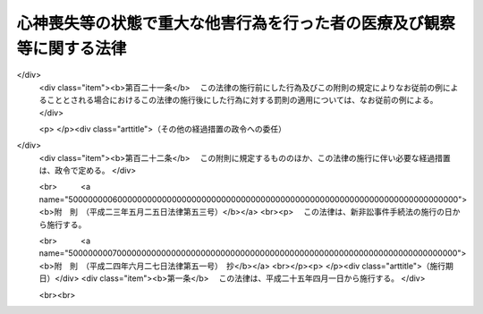 .. _H15HO110:

======================================================================
心神喪失等の状態で重大な他害行為を行った者の医療及び観察等に関する法律
======================================================================

.. raw:: html
    
    
    <b>心神喪失等の状態で重大な他害行為を行った者の医療及び観察等に関する法律<br>
    （平成十五年七月十六日法律第百十号）</b><br><br><div align="right">最終改正：平成二四年六月二七日法律第五一号</div><br><div align="right"><table width="" border="0"><tr><td><font color="RED">（最終改正までの未施行法令）</font></td></tr><tr><td><a href="/cgi-bin/idxmiseko.cgi?H_RYAKU=%95%bd%88%ea%8c%dc%96%40%88%ea%88%ea%81%5a&amp;H_NO=%95%bd%90%ac%93%f1%8f%5c%8e%4f%94%4e%8c%dc%8c%8e%93%f1%8f%5c%8c%dc%93%fa%96%40%97%a5%91%e6%8c%dc%8f%5c%8e%4f%8d%86&amp;H_PATH=/miseko/H15HO110/H23HO053.html" target="inyo">平成二十三年五月二十五日法律第五十三号</a></td><td align="right">（未施行）</td></tr><tr></tr><tr><td><a href="/cgi-bin/idxmiseko.cgi?H_RYAKU=%95%bd%88%ea%8c%dc%96%40%88%ea%88%ea%81%5a&amp;H_NO=%95%bd%90%ac%93%f1%8f%5c%8e%6c%94%4e%98%5a%8c%8e%93%f1%8f%5c%8e%b5%93%fa%96%40%97%a5%91%e6%8c%dc%8f%5c%88%ea%8d%86&amp;H_PATH=/miseko/H15HO110/H24HO051.html" target="inyo">平成二十四年六月二十七日法律第五十一号</a></td><td align="right">（未施行）</td></tr><tr></tr><tr><td align="right">　</td><td></td></tr><tr></tr></table></div><a name="0000000000000000000000000000000000000000000000000000000000000000000000000000000"></a>
    <br>
    　<a href="#1000000000001000000000000000000000000000000000000000000000000000000000000000000" target="data">第一章　総則</a>
    <br>
    　　<a href="#1000000000001000000001000000000000000000000000000000000000000000000000000000000" target="data">第一節　目的及び定義（第一条・第二条）</a>
    <br>
    　　<a href="#1000000000001000000002000000000000000000000000000000000000000000000000000000000" target="data">第二節　裁判所（第三条―第十五条）</a>
    <br>
    　　<a href="#1000000000001000000003000000000000000000000000000000000000000000000000000000000" target="data">第三節　指定医療機関（第十六条―第十八条）</a>
    <br>
    　　<a href="#1000000000001000000004000000000000000000000000000000000000000000000000000000000" target="data">第四節　保護観察所（第十九条―第二十三条）</a>
    <br>
    　<a href="#1000000000002000000000000000000000000000000000000000000000000000000000000000000" target="data">第二章　審判</a>
    <br>
    　　<a href="#1000000000002000000001000000000000000000000000000000000000000000000000000000000" target="data">第一節　通則（第二十四条―第三十二条）</a>
    <br>
    　　<a href="#1000000000002000000002000000000000000000000000000000000000000000000000000000000" target="data">第二節　入院又は通院（第三十三条―第四十八条）</a>
    <br>
    　　<a href="#1000000000002000000003000000000000000000000000000000000000000000000000000000000" target="data">第三節　退院又は入院継続（第四十九条―第五十三条）</a>
    <br>
    　　<a href="#1000000000002000000004000000000000000000000000000000000000000000000000000000000" target="data">第四節　処遇の終了又は通院期間の延長（第五十四条―第五十八条）</a>
    <br>
    　　<a href="#1000000000002000000005000000000000000000000000000000000000000000000000000000000" target="data">第五節　再入院等（第五十九条―第六十三条）</a>
    <br>
    　　<a href="#1000000000002000000006000000000000000000000000000000000000000000000000000000000" target="data">第六節　抗告（第六十四条―第七十三条）</a>
    <br>
    　　<a href="#1000000000002000000007000000000000000000000000000000000000000000000000000000000" target="data">第七節　雑則（第七十四条―第八十条）</a>
    <br>
    　<a href="#1000000000003000000000000000000000000000000000000000000000000000000000000000000" target="data">第三章　医療</a>
    <br>
    　　<a href="#1000000000003000000001000000000000000000000000000000000000000000000000000000000" target="data">第一節　医療の実施（第八十一条―第八十五条）</a>
    <br>
    　　<a href="#1000000000003000000002000000000000000000000000000000000000000000000000000000000" target="data">第二節　精神保健指定医の必置等（第八十六条―第八十八条）</a>
    <br>
    　　<a href="#1000000000003000000003000000000000000000000000000000000000000000000000000000000" target="data">第三節　指定医療機関の管理者の講ずる措置（第八十九条―第九十一条）</a>
    <br>
    　　<a href="#1000000000003000000004000000000000000000000000000000000000000000000000000000000" target="data">第四節　入院者に関する措置（第九十二条―第百一条）</a>
    <br>
    　　<a href="#1000000000003000000005000000000000000000000000000000000000000000000000000000000" target="data">第五節　雑則（第百二条・第百三条）</a>
    <br>
    　<a href="#1000000000004000000000000000000000000000000000000000000000000000000000000000000" target="data">第四章　地域社会における処遇</a>
    <br>
    　　<a href="#1000000000004000000001000000000000000000000000000000000000000000000000000000000" target="data">第一節　処遇の実施計画（第百四条・第百五条）</a>
    <br>
    　　<a href="#1000000000004000000002000000000000000000000000000000000000000000000000000000000" target="data">第二節　精神保健観察（第百六条・第百七条）</a>
    <br>
    　　<a href="#1000000000004000000003000000000000000000000000000000000000000000000000000000000" target="data">第三節　連携等（第百八条・第百九条）</a>
    <br>
    　　<a href="#1000000000004000000004000000000000000000000000000000000000000000000000000000000" target="data">第四節　報告等（第百十条・第百十一条）</a>
    <br>
    　　<a href="#1000000000004000000005000000000000000000000000000000000000000000000000000000000" target="data">第五節　雑則（第百十二条・第百十三条）</a>
    <br>
    　<a href="#1000000000005000000000000000000000000000000000000000000000000000000000000000000" target="data">第五章　雑則（第百十四条―第百十六条）</a>
    <br>
    　<a href="#1000000000006000000000000000000000000000000000000000000000000000000000000000000" target="data">第六章　罰則（第百十七条―第百二十一条）</a>
    <br>
    　<a href="#5000000000000000000000000000000000000000000000000000000000000000000000000000000" target="data">附則</a>
    <br><p>　　　<b><a name="1000000000001000000000000000000000000000000000000000000000000000000000000000000">第一章　総則</a>
    </b>
    </p><p>　　　　<b><a name="1000000000001000000001000000000000000000000000000000000000000000000000000000000">第一節　目的及び定義</a>
    </b>
    </p><p>
    </p><div class="arttitle"><a name="1000000000000000000000000000000000000000000000000100000000000000000000000000000">（目的等）</a>
    </div><div class="item"><b>第一条</b>
    <a name="1000000000000000000000000000000000000000000000000100000000001000000000000000000"></a>
    　この法律は、心神喪失等の状態で重大な他害行為（他人に害を及ぼす行為をいう。以下同じ。）を行った者に対し、その適切な処遇を決定するための手続等を定めることにより、継続的かつ適切な医療並びにその確保のために必要な観察及び指導を行うことによって、その病状の改善及びこれに伴う同様の行為の再発の防止を図り、もってその社会復帰を促進することを目的とする。
    </div>
    <div class="item"><b><a name="1000000000000000000000000000000000000000000000000100000000002000000000000000000">２</a>
    </b>
    　この法律による処遇に携わる者は、前項に規定する目的を踏まえ、心神喪失等の状態で重大な他害行為を行った者が円滑に社会復帰をすることができるように努めなければならない。
    </div>
    
    <p>
    </p><div class="arttitle"><a name="1000000000000000000000000000000000000000000000000200000000000000000000000000000">（定義）</a>
    </div><div class="item"><b>第二条</b>
    <a name="1000000000000000000000000000000000000000000000000200000000001000000000000000000"></a>
    　この法律において「保護者」とは、<a href="/cgi-bin/idxrefer.cgi?H_FILE=%8f%ba%93%f1%8c%dc%96%40%88%ea%93%f1%8e%4f&amp;REF_NAME=%90%b8%90%5f%95%db%8c%92%8b%79%82%d1%90%b8%90%5f%8f%e1%8a%51%8e%d2%95%9f%8e%83%82%c9%8a%d6%82%b7%82%e9%96%40%97%a5&amp;ANCHOR_F=&amp;ANCHOR_T=" target="inyo">精神保健及び精神障害者福祉に関する法律</a>
    （昭和二十五年法律第百二十三号）<a href="/cgi-bin/idxrefer.cgi?H_FILE=%8f%ba%93%f1%8c%dc%96%40%88%ea%93%f1%8e%4f&amp;REF_NAME=%91%e6%93%f1%8f%5c%8f%f0%91%e6%88%ea%8d%80&amp;ANCHOR_F=1000000000000000000000000000000000000000000000002000000000001000000000000000000&amp;ANCHOR_T=1000000000000000000000000000000000000000000000002000000000001000000000000000000#1000000000000000000000000000000000000000000000002000000000001000000000000000000" target="inyo">第二十条第一項</a>
    又は<a href="/cgi-bin/idxrefer.cgi?H_FILE=%8f%ba%93%f1%8c%dc%96%40%88%ea%93%f1%8e%4f&amp;REF_NAME=%91%e6%93%f1%8f%5c%88%ea%8f%f0&amp;ANCHOR_F=1000000000000000000000000000000000000000000000002100000000000000000000000000000&amp;ANCHOR_T=1000000000000000000000000000000000000000000000002100000000000000000000000000000#1000000000000000000000000000000000000000000000002100000000000000000000000000000" target="inyo">第二十一条</a>
    の規定により保護者となる者をいう。
    </div>
    <div class="item"><b><a name="1000000000000000000000000000000000000000000000000200000000002000000000000000000">２</a>
    </b>
    　この法律において「対象行為」とは、次の各号に掲げるいずれかの行為に当たるものをいう。
    <div class="number"><b><a name="1000000000000000000000000000000000000000000000000200000000002000000001000000000">一</a>
    </b>
    　<a href="/cgi-bin/idxrefer.cgi?H_FILE=%96%be%8e%6c%81%5a%96%40%8e%6c%8c%dc&amp;REF_NAME=%8c%59%96%40&amp;ANCHOR_F=&amp;ANCHOR_T=" target="inyo">刑法</a>
    （明治四十年法律第四十五号）<a href="/cgi-bin/idxrefer.cgi?H_FILE=%96%be%8e%6c%81%5a%96%40%8e%6c%8c%dc&amp;REF_NAME=%91%e6%95%53%94%aa%8f%f0&amp;ANCHOR_F=1000000000000000000000000000000000000000000000010800000000000000000000000000000&amp;ANCHOR_T=1000000000000000000000000000000000000000000000010800000000000000000000000000000#1000000000000000000000000000000000000000000000010800000000000000000000000000000" target="inyo">第百八条</a>
    から<a href="/cgi-bin/idxrefer.cgi?H_FILE=%96%be%8e%6c%81%5a%96%40%8e%6c%8c%dc&amp;REF_NAME=%91%e6%95%53%8f%5c%8f%f0&amp;ANCHOR_F=1000000000000000000000000000000000000000000000011000000000000000000000000000000&amp;ANCHOR_T=1000000000000000000000000000000000000000000000011000000000000000000000000000000#1000000000000000000000000000000000000000000000011000000000000000000000000000000" target="inyo">第百十条</a>
    まで又は<a href="/cgi-bin/idxrefer.cgi?H_FILE=%96%be%8e%6c%81%5a%96%40%8e%6c%8c%dc&amp;REF_NAME=%91%e6%95%53%8f%5c%93%f1%8f%f0&amp;ANCHOR_F=1000000000000000000000000000000000000000000000011200000000000000000000000000000&amp;ANCHOR_T=1000000000000000000000000000000000000000000000011200000000000000000000000000000#1000000000000000000000000000000000000000000000011200000000000000000000000000000" target="inyo">第百十二条</a>
    に規定する行為
    </div>
    <div class="number"><b><a name="1000000000000000000000000000000000000000000000000200000000002000000002000000000">二</a>
    </b>
    　<a href="/cgi-bin/idxrefer.cgi?H_FILE=%96%be%8e%6c%81%5a%96%40%8e%6c%8c%dc&amp;REF_NAME=%8c%59%96%40%91%e6%95%53%8e%b5%8f%5c%98%5a%8f%f0&amp;ANCHOR_F=1000000000000000000000000000000000000000000000017600000000000000000000000000000&amp;ANCHOR_T=1000000000000000000000000000000000000000000000017600000000000000000000000000000#1000000000000000000000000000000000000000000000017600000000000000000000000000000" target="inyo">刑法第百七十六条</a>
    から<a href="/cgi-bin/idxrefer.cgi?H_FILE=%96%be%8e%6c%81%5a%96%40%8e%6c%8c%dc&amp;REF_NAME=%91%e6%95%53%8e%b5%8f%5c%8b%e3%8f%f0&amp;ANCHOR_F=1000000000000000000000000000000000000000000000017900000000000000000000000000000&amp;ANCHOR_T=1000000000000000000000000000000000000000000000017900000000000000000000000000000#1000000000000000000000000000000000000000000000017900000000000000000000000000000" target="inyo">第百七十九条</a>
    までに規定する行為
    </div>
    <div class="number"><b><a name="1000000000000000000000000000000000000000000000000200000000002000000003000000000">三</a>
    </b>
    　<a href="/cgi-bin/idxrefer.cgi?H_FILE=%96%be%8e%6c%81%5a%96%40%8e%6c%8c%dc&amp;REF_NAME=%8c%59%96%40%91%e6%95%53%8b%e3%8f%5c%8b%e3%8f%f0&amp;ANCHOR_F=1000000000000000000000000000000000000000000000019900000000000000000000000000000&amp;ANCHOR_T=1000000000000000000000000000000000000000000000019900000000000000000000000000000#1000000000000000000000000000000000000000000000019900000000000000000000000000000" target="inyo">刑法第百九十九条</a>
    、第二百二条又は第二百三条に規定する行為
    </div>
    <div class="number"><b><a name="1000000000000000000000000000000000000000000000000200000000002000000004000000000">四</a>
    </b>
    　<a href="/cgi-bin/idxrefer.cgi?H_FILE=%96%be%8e%6c%81%5a%96%40%8e%6c%8c%dc&amp;REF_NAME=%8c%59%96%40%91%e6%93%f1%95%53%8e%6c%8f%f0&amp;ANCHOR_F=1000000000000000000000000000000000000000000000020400000000000000000000000000000&amp;ANCHOR_T=1000000000000000000000000000000000000000000000020400000000000000000000000000000#1000000000000000000000000000000000000000000000020400000000000000000000000000000" target="inyo">刑法第二百四条</a>
    に規定する行為
    </div>
    <div class="number"><b><a name="1000000000000000000000000000000000000000000000000200000000002000000005000000000">五</a>
    </b>
    　<a href="/cgi-bin/idxrefer.cgi?H_FILE=%96%be%8e%6c%81%5a%96%40%8e%6c%8c%dc&amp;REF_NAME=%8c%59%96%40%91%e6%93%f1%95%53%8e%4f%8f%5c%98%5a%8f%f0&amp;ANCHOR_F=1000000000000000000000000000000000000000000000023600000000000000000000000000000&amp;ANCHOR_T=1000000000000000000000000000000000000000000000023600000000000000000000000000000#1000000000000000000000000000000000000000000000023600000000000000000000000000000" target="inyo">刑法第二百三十六条</a>
    、第二百三十八条又は第二百四十三条（第二百三十六条又は第二百三十八条に係るものに限る。）に規定する行為
    </div>
    </div>
    <div class="item"><b><a name="1000000000000000000000000000000000000000000000000200000000003000000000000000000">３</a>
    </b>
    　この法律において「対象者」とは、次の各号のいずれかに該当する者をいう。
    <div class="number"><b><a name="1000000000000000000000000000000000000000000000000200000000003000000001000000000">一</a>
    </b>
    　公訴を提起しない処分において、対象行為を行ったこと及び<a href="/cgi-bin/idxrefer.cgi?H_FILE=%96%be%8e%6c%81%5a%96%40%8e%6c%8c%dc&amp;REF_NAME=%8c%59%96%40%91%e6%8e%4f%8f%5c%8b%e3%8f%f0%91%e6%88%ea%8d%80&amp;ANCHOR_F=1000000000000000000000000000000000000000000000003900000000001000000000000000000&amp;ANCHOR_T=1000000000000000000000000000000000000000000000003900000000001000000000000000000#1000000000000000000000000000000000000000000000003900000000001000000000000000000" target="inyo">刑法第三十九条第一項</a>
    に規定する者（以下「心神喪失者」という。）又は<a href="/cgi-bin/idxrefer.cgi?H_FILE=%96%be%8e%6c%81%5a%96%40%8e%6c%8c%dc&amp;REF_NAME=%93%af%8f%f0%91%e6%93%f1%8d%80&amp;ANCHOR_F=1000000000000000000000000000000000000000000000003900000000002000000000000000000&amp;ANCHOR_T=1000000000000000000000000000000000000000000000003900000000002000000000000000000#1000000000000000000000000000000000000000000000003900000000002000000000000000000" target="inyo">同条第二項</a>
    に規定する者（以下「心神耗弱者」という。）であることが認められた者
    </div>
    <div class="number"><b><a name="1000000000000000000000000000000000000000000000000200000000003000000002000000000">二</a>
    </b>
    　対象行為について、<a href="/cgi-bin/idxrefer.cgi?H_FILE=%96%be%8e%6c%81%5a%96%40%8e%6c%8c%dc&amp;REF_NAME=%8c%59%96%40%91%e6%8e%4f%8f%5c%8b%e3%8f%f0%91%e6%88%ea%8d%80&amp;ANCHOR_F=1000000000000000000000000000000000000000000000003900000000001000000000000000000&amp;ANCHOR_T=1000000000000000000000000000000000000000000000003900000000001000000000000000000#1000000000000000000000000000000000000000000000003900000000001000000000000000000" target="inyo">刑法第三十九条第一項</a>
    の規定により無罪の確定裁判を受けた者又は<a href="/cgi-bin/idxrefer.cgi?H_FILE=%96%be%8e%6c%81%5a%96%40%8e%6c%8c%dc&amp;REF_NAME=%93%af%8f%f0%91%e6%93%f1%8d%80&amp;ANCHOR_F=1000000000000000000000000000000000000000000000003900000000002000000000000000000&amp;ANCHOR_T=1000000000000000000000000000000000000000000000003900000000002000000000000000000#1000000000000000000000000000000000000000000000003900000000002000000000000000000" target="inyo">同条第二項</a>
    の規定により刑を減軽する旨の確定裁判（懲役又は禁錮の刑を言い渡し執行猶予の言渡しをしない裁判であって、執行すべき刑期があるものを除く。）を受けた者
    </div>
    </div>
    <div class="item"><b><a name="1000000000000000000000000000000000000000000000000200000000004000000000000000000">４</a>
    </b>
    　この法律において「指定医療機関」とは、指定入院医療機関及び指定通院医療機関をいう。
    </div>
    <div class="item"><b><a name="1000000000000000000000000000000000000000000000000200000000005000000000000000000">５</a>
    </b>
    　この法律において「指定入院医療機関」とは、第四十二条第一項第一号又は第六十一条第一項第一号の決定を受けた者の入院による医療を担当させる医療機関として厚生労働大臣が指定した病院（その一部を指定した病院を含む。）をいう。
    </div>
    <div class="item"><b><a name="1000000000000000000000000000000000000000000000000200000000006000000000000000000">６</a>
    </b>
    　この法律において「指定通院医療機関」とは、第四十二条第一項第二号又は第五十一条第一項第二号の決定を受けた者の入院によらない医療を担当させる医療機関として厚生労働大臣が指定した病院若しくは診療所（これらに準ずるものとして政令で定めるものを含む。第十六条第二項において同じ。）又は薬局をいう。
    </div>
    
    
    <p>　　　　<b><a name="1000000000001000000002000000000000000000000000000000000000000000000000000000000">第二節　裁判所</a>
    </b>
    </p><p>
    </p><div class="arttitle"><a name="1000000000000000000000000000000000000000000000000300000000000000000000000000000">（管轄）</a>
    </div><div class="item"><b>第三条</b>
    <a name="1000000000000000000000000000000000000000000000000300000000001000000000000000000"></a>
    　処遇事件（第三十三条第一項、第四十九条第一項若しくは第二項、第五十条、第五十四条第一項若しくは第二項、第五十五条又は第五十九条第一項若しくは第二項の規定による申立てに係る事件をいう。以下同じ。）は、対象者の住所、居所若しくは現在地又は行為地を管轄する地方裁判所の管轄に属する。
    </div>
    <div class="item"><b><a name="1000000000000000000000000000000000000000000000000300000000002000000000000000000">２</a>
    </b>
    　同一の対象者に対する数個の処遇事件が土地管轄を異にする場合において、一個の処遇事件を管轄する地方裁判所は、併せて他の処遇事件についても管轄権を有する。
    </div>
    
    <p>
    </p><div class="arttitle"><a name="1000000000000000000000000000000000000000000000000400000000000000000000000000000">（移送）</a>
    </div><div class="item"><b>第四条</b>
    <a name="1000000000000000000000000000000000000000000000000400000000001000000000000000000"></a>
    　裁判所は、対象者の処遇の適正を期するため必要があると認めるときは、決定をもって、その管轄に属する処遇事件を他の管轄地方裁判所に移送することができる。
    </div>
    <div class="item"><b><a name="1000000000000000000000000000000000000000000000000400000000002000000000000000000">２</a>
    </b>
    　裁判所は、処遇事件がその管轄に属さないと認めるときは、決定をもって、これを管轄地方裁判所に移送しなければならない。
    </div>
    
    <p>
    </p><div class="arttitle"><a name="1000000000000000000000000000000000000000000000000500000000000000000000000000000">（手続の併合）</a>
    </div><div class="item"><b>第五条</b>
    <a name="1000000000000000000000000000000000000000000000000500000000001000000000000000000"></a>
    　同一の対象者に対する数個の処遇事件は、特に必要がないと認める場合を除き、決定をもって、併合して審判しなければならない。
    </div>
    
    <p>
    </p><div class="arttitle"><a name="1000000000000000000000000000000000000000000000000600000000000000000000000000000">（精神保健審判員）</a>
    </div><div class="item"><b>第六条</b>
    <a name="1000000000000000000000000000000000000000000000000600000000001000000000000000000"></a>
    　精神保健審判員は、次項に規定する名簿に記載された者のうち、最高裁判所規則で定めるところにより地方裁判所が毎年あらかじめ選任したものの中から、処遇事件ごとに地方裁判所が任命する。
    </div>
    <div class="item"><b><a name="1000000000000000000000000000000000000000000000000600000000002000000000000000000">２</a>
    </b>
    　厚生労働大臣は、精神保健審判員として任命すべき者の選任に資するため、毎年、政令で定めるところにより、この法律に定める精神保健審判員の職務を行うのに必要な学識経験を有する医師（以下「精神保健判定医」という。）の名簿を最高裁判所に送付しなければならない。
    </div>
    <div class="item"><b><a name="1000000000000000000000000000000000000000000000000600000000003000000000000000000">３</a>
    </b>
    　精神保健審判員には、別に法律で定めるところにより手当を支給し、並びに最高裁判所規則で定めるところにより旅費、日当及び宿泊料を支給する。
    </div>
    
    <p>
    </p><div class="arttitle"><a name="1000000000000000000000000000000000000000000000000700000000000000000000000000000">（欠格事由）</a>
    </div><div class="item"><b>第七条</b>
    <a name="1000000000000000000000000000000000000000000000000700000000001000000000000000000"></a>
    　次の各号のいずれかに掲げる者は、精神保健審判員として任命すべき者に選任することができない。
    <div class="number"><b><a name="1000000000000000000000000000000000000000000000000700000000001000000001000000000">一</a>
    </b>
    　禁錮以上の刑に処せられた者
    </div>
    <div class="number"><b><a name="1000000000000000000000000000000000000000000000000700000000001000000002000000000">二</a>
    </b>
    　前号に該当する者を除くほか、医事に関し罪を犯し刑に処せられた者
    </div>
    <div class="number"><b><a name="1000000000000000000000000000000000000000000000000700000000001000000003000000000">三</a>
    </b>
    　公務員で懲戒免職の処分を受け、当該処分の日から二年を経過しない者
    </div>
    <div class="number"><b><a name="1000000000000000000000000000000000000000000000000700000000001000000004000000000">四</a>
    </b>
    　次条第二号の規定により精神保健審判員を解任された者
    </div>
    </div>
    
    <p>
    </p><div class="arttitle"><a name="1000000000000000000000000000000000000000000000000800000000000000000000000000000">（解任）</a>
    </div><div class="item"><b>第八条</b>
    <a name="1000000000000000000000000000000000000000000000000800000000001000000000000000000"></a>
    　地方裁判所は、精神保健審判員が次の各号のいずれかに該当するときは、当該精神保健審判員を解任しなければならない。
    <div class="number"><b><a name="1000000000000000000000000000000000000000000000000800000000001000000001000000000">一</a>
    </b>
    　前条第一号から第三号までのいずれかに該当するに至ったとき。
    </div>
    <div class="number"><b><a name="1000000000000000000000000000000000000000000000000800000000001000000002000000000">二</a>
    </b>
    　職務上の義務違反その他精神保健審判員たるに適しない非行があると認めるとき。
    </div>
    </div>
    
    <p>
    </p><div class="arttitle"><a name="1000000000000000000000000000000000000000000000000900000000000000000000000000000">（職権の独立）</a>
    </div><div class="item"><b>第九条</b>
    <a name="1000000000000000000000000000000000000000000000000900000000001000000000000000000"></a>
    　精神保健審判員は、独立してその職権を行う。
    </div>
    <div class="item"><b><a name="1000000000000000000000000000000000000000000000000900000000002000000000000000000">２</a>
    </b>
    　精神保健審判員は、最高裁判所規則で定めるところにより、法令に従い公平誠実にその職務を行うべきことを誓う旨の宣誓をしなければならない。
    </div>
    
    <p>
    </p><div class="arttitle"><a name="1000000000000000000000000000000000000000000000001000000000000000000000000000000">（除斥）</a>
    </div><div class="item"><b>第十条</b>
    <a name="1000000000000000000000000000000000000000000000001000000000001000000000000000000"></a>
    　<a href="/cgi-bin/idxrefer.cgi?H_FILE=%8f%ba%93%f1%8e%4f%96%40%88%ea%8e%4f%88%ea&amp;REF_NAME=%8c%59%8e%96%91%69%8f%d7%96%40&amp;ANCHOR_F=&amp;ANCHOR_T=" target="inyo">刑事訴訟法</a>
    （昭和二十三年法律第百三十一号）<a href="/cgi-bin/idxrefer.cgi?H_FILE=%8f%ba%93%f1%8e%4f%96%40%88%ea%8e%4f%88%ea&amp;REF_NAME=%91%e6%93%f1%8f%5c%8f%f0&amp;ANCHOR_F=1000000000000000000000000000000000000000000000002000000000000000000000000000000&amp;ANCHOR_T=1000000000000000000000000000000000000000000000002000000000000000000000000000000#1000000000000000000000000000000000000000000000002000000000000000000000000000000" target="inyo">第二十条</a>
    の規定はこの法律の規定により職務を執行する裁判官及び精神保健審判員について、<a href="/cgi-bin/idxrefer.cgi?H_FILE=%8f%ba%93%f1%8e%4f%96%40%88%ea%8e%4f%88%ea&amp;REF_NAME=%8c%59%8e%96%91%69%8f%d7%96%40%91%e6%93%f1%8f%5c%98%5a%8f%f0%91%e6%88%ea%8d%80&amp;ANCHOR_F=1000000000000000000000000000000000000000000000002600000000001000000000000000000&amp;ANCHOR_T=1000000000000000000000000000000000000000000000002600000000001000000000000000000#1000000000000000000000000000000000000000000000002600000000001000000000000000000" target="inyo">刑事訴訟法第二十六条第一項</a>
    の規定はこの法律の規定により職務を執行する裁判所書記官について準用する。この場合において、<a href="/cgi-bin/idxrefer.cgi?H_FILE=%8f%ba%93%f1%8e%4f%96%40%88%ea%8e%4f%88%ea&amp;REF_NAME=%8c%59%8e%96%91%69%8f%d7%96%40%91%e6%93%f1%8f%5c%8f%f0%91%e6%93%f1%8d%86&amp;ANCHOR_F=1000000000000000000000000000000000000000000000002000000000001000000002000000000&amp;ANCHOR_T=1000000000000000000000000000000000000000000000002000000000001000000002000000000#1000000000000000000000000000000000000000000000002000000000001000000002000000000" target="inyo">刑事訴訟法第二十条第二号</a>
    中「被告人」とあるのは「対象者（心神喪失等の状態で重大な他害行為を行った者の医療及び観察等に関する法律第二条第三項に規定する対象者をいう。以下同じ。）」と、同条第三号中「被告人」とあるのは「対象者」と、同条第四号中「事件」とあるのは「処遇事件（心神喪失等の状態で重大な他害行為を行った者の医療及び観察等に関する法律第三条第一項に規定する処遇事件をいう。以下同じ。）」と、同条第五号から第七号までの規定中「事件」とあるのは「処遇事件」と、同条第五号中「被告人の代理人、弁護人又は補佐人」とあるのは「対象者の付添人」と、同条第六号中「検察官又は司法警察員の職務を行つた」とあるのは「審判の申立てをし、又は審判の申立てをした者としての職務を行つた」と、同条第七号中「第二百六十六条第二号の決定、略式命令、前審の裁判」とあるのは「前審の審判」と、「第三百九十八条乃至第四百条、第四百十二条若しくは第四百十三条」とあるのは「心神喪失等の状態で重大な他害行為を行った者の医療及び観察等に関する法律第六十八条第二項若しくは第七十一条第二項」と、「原判決」とあるのは「原決定」と、「裁判の基礎」とあるのは「審判の基礎」と読み替えるものとする。
    </div>
    
    <p>
    </p><div class="arttitle"><a name="1000000000000000000000000000000000000000000000001100000000000000000000000000000">（合議制）</a>
    </div><div class="item"><b>第十一条</b>
    <a name="1000000000000000000000000000000000000000000000001100000000001000000000000000000"></a>
    　<a href="/cgi-bin/idxrefer.cgi?H_FILE=%8f%ba%93%f1%93%f1%96%40%8c%dc%8b%e3&amp;REF_NAME=%8d%d9%94%bb%8f%8a%96%40&amp;ANCHOR_F=&amp;ANCHOR_T=" target="inyo">裁判所法</a>
    （昭和二十二年法律第五十九号）<a href="/cgi-bin/idxrefer.cgi?H_FILE=%8f%ba%93%f1%93%f1%96%40%8c%dc%8b%e3&amp;REF_NAME=%91%e6%93%f1%8f%5c%98%5a%8f%f0&amp;ANCHOR_F=1000000000000000000000000000000000000000000000002600000000000000000000000000000&amp;ANCHOR_T=1000000000000000000000000000000000000000000000002600000000000000000000000000000#1000000000000000000000000000000000000000000000002600000000000000000000000000000" target="inyo">第二十六条</a>
    の規定にかかわらず、地方裁判所は、一人の裁判官及び一人の精神保健審判員の合議体で処遇事件を取り扱う。ただし、この法律で特別の定めをした事項については、この限りでない。
    </div>
    <div class="item"><b><a name="1000000000000000000000000000000000000000000000001100000000002000000000000000000">２</a>
    </b>
    　第四条第一項若しくは第二項、第五条、第四十条第一項若しくは第二項前段、第四十一条第一項、第四十二条第二項、第五十一条第二項、第五十六条第二項又は第六十一条第二項に規定する裁判は、前項の合議体の構成員である裁判官のみでする。呼出状若しくは同行状を発し、対象者に出頭を命じ、若しくは付添人を付し、同行状の執行を嘱託し、若しくはこれを執行させ、出頭命令を受けた者の護送を嘱託し、又は第二十四条第五項前段の規定により対象者の所在の調査を求める処分についても、同様とする。
    </div>
    <div class="item"><b><a name="1000000000000000000000000000000000000000000000001100000000003000000000000000000">３</a>
    </b>
    　判事補は、第一項の合議体に加わることができない。
    </div>
    
    <p>
    </p><div class="arttitle"><a name="1000000000000000000000000000000000000000000000001200000000000000000000000000000">（裁判官の権限）</a>
    </div><div class="item"><b>第十二条</b>
    <a name="1000000000000000000000000000000000000000000000001200000000001000000000000000000"></a>
    　前条第一項の合議体がこの法律の定めるところにより職務を行う場合における<a href="/cgi-bin/idxrefer.cgi?H_FILE=%8f%ba%93%f1%93%f1%96%40%8c%dc%8b%e3&amp;REF_NAME=%8d%d9%94%bb%8f%8a%96%40%91%e6%8e%b5%8f%5c%93%f1%8f%f0%91%e6%88%ea%8d%80&amp;ANCHOR_F=1000000000000000000000000000000000000000000000007200000000001000000000000000000&amp;ANCHOR_T=1000000000000000000000000000000000000000000000007200000000001000000000000000000#1000000000000000000000000000000000000000000000007200000000001000000000000000000" target="inyo">裁判所法第七十二条第一項</a>
    及び<a href="/cgi-bin/idxrefer.cgi?H_FILE=%8f%ba%93%f1%93%f1%96%40%8c%dc%8b%e3&amp;REF_NAME=%91%e6%93%f1%8d%80&amp;ANCHOR_F=1000000000000000000000000000000000000000000000007200000000002000000000000000000&amp;ANCHOR_T=1000000000000000000000000000000000000000000000007200000000002000000000000000000#1000000000000000000000000000000000000000000000007200000000002000000000000000000" target="inyo">第二項</a>
    並びに<a href="/cgi-bin/idxrefer.cgi?H_FILE=%8f%ba%93%f1%93%f1%96%40%8c%dc%8b%e3&amp;REF_NAME=%91%e6%8e%b5%8f%5c%8e%4f%8f%f0&amp;ANCHOR_F=1000000000000000000000000000000000000000000000007300000000000000000000000000000&amp;ANCHOR_T=1000000000000000000000000000000000000000000000007300000000000000000000000000000#1000000000000000000000000000000000000000000000007300000000000000000000000000000" target="inyo">第七十三条</a>
    の規定の適用については、その合議体の構成員である裁判官は、裁判長とみなす。
    </div>
    <div class="item"><b><a name="1000000000000000000000000000000000000000000000001200000000002000000000000000000">２</a>
    </b>
    　前条第一項の合議体による裁判の評議は、裁判官が開き、かつ、整理する。
    </div>
    
    <p>
    </p><div class="arttitle"><a name="1000000000000000000000000000000000000000000000001300000000000000000000000000000">（意見を述べる義務）</a>
    </div><div class="item"><b>第十三条</b>
    <a name="1000000000000000000000000000000000000000000000001300000000001000000000000000000"></a>
    　裁判官は、前条第二項の評議において、法律に関する学識経験に基づき、その意見を述べなければならない。
    </div>
    <div class="item"><b><a name="1000000000000000000000000000000000000000000000001300000000002000000000000000000">２</a>
    </b>
    　精神保健審判員は、前条第二項の評議において、精神障害者の医療に関する学識経験に基づき、その意見を述べなければならない。
    </div>
    
    <p>
    </p><div class="arttitle"><a name="1000000000000000000000000000000000000000000000001400000000000000000000000000000">（評決）</a>
    </div><div class="item"><b>第十四条</b>
    <a name="1000000000000000000000000000000000000000000000001400000000001000000000000000000"></a>
    　第十一条第一項の合議体による裁判は、裁判官及び精神保健審判員の意見の一致したところによる。
    </div>
    
    <p>
    </p><div class="arttitle"><a name="1000000000000000000000000000000000000000000000001500000000000000000000000000000">（精神保健参与員）</a>
    </div><div class="item"><b>第十五条</b>
    <a name="1000000000000000000000000000000000000000000000001500000000001000000000000000000"></a>
    　精神保健参与員は、次項に規定する名簿に記載された者のうち、地方裁判所が毎年あらかじめ選任したものの中から、処遇事件ごとに裁判所が指定する。
    </div>
    <div class="item"><b><a name="1000000000000000000000000000000000000000000000001500000000002000000000000000000">２</a>
    </b>
    　厚生労働大臣は、政令で定めるところにより、毎年、各地方裁判所ごとに、精神保健福祉士その他の精神障害者の保健及び福祉に関する専門的知識及び技術を有する者の名簿を作成し、当該地方裁判所に送付しなければならない。
    </div>
    <div class="item"><b><a name="1000000000000000000000000000000000000000000000001500000000003000000000000000000">３</a>
    </b>
    　精神保健参与員の員数は、各事件について一人以上とする。
    </div>
    <div class="item"><b><a name="1000000000000000000000000000000000000000000000001500000000004000000000000000000">４</a>
    </b>
    　第六条第三項の規定は、精神保健参与員について準用する。
    </div>
    
    
    <p>　　　　<b><a name="1000000000001000000003000000000000000000000000000000000000000000000000000000000">第三節　指定医療機関</a>
    </b>
    </p><p>
    </p><div class="arttitle"><a name="1000000000000000000000000000000000000000000000001600000000000000000000000000000">（指定医療機関の指定）</a>
    </div><div class="item"><b>第十六条</b>
    <a name="1000000000000000000000000000000000000000000000001600000000001000000000000000000"></a>
    　指定入院医療機関の指定は、国、都道府県、特定独立行政法人（<a href="/cgi-bin/idxrefer.cgi?H_FILE=%95%bd%88%ea%88%ea%96%40%88%ea%81%5a%8e%4f&amp;REF_NAME=%93%c6%97%a7%8d%73%90%ad%96%40%90%6c%92%ca%91%a5%96%40&amp;ANCHOR_F=&amp;ANCHOR_T=" target="inyo">独立行政法人通則法</a>
    （平成十一年法律第百三号）<a href="/cgi-bin/idxrefer.cgi?H_FILE=%95%bd%88%ea%88%ea%96%40%88%ea%81%5a%8e%4f&amp;REF_NAME=%91%e6%93%f1%8f%f0%91%e6%93%f1%8d%80&amp;ANCHOR_F=1000000000000000000000000000000000000000000000000200000000002000000000000000000&amp;ANCHOR_T=1000000000000000000000000000000000000000000000000200000000002000000000000000000#1000000000000000000000000000000000000000000000000200000000002000000000000000000" target="inyo">第二条第二項</a>
    に規定する特定独立行政法人をいう。）又は都道府県若しくは都道府県及び都道府県以外の地方公共団体が設立した特定地方独立行政法人（<a href="/cgi-bin/idxrefer.cgi?H_FILE=%95%bd%88%ea%8c%dc%96%40%88%ea%88%ea%94%aa&amp;REF_NAME=%92%6e%95%fb%93%c6%97%a7%8d%73%90%ad%96%40%90%6c%96%40&amp;ANCHOR_F=&amp;ANCHOR_T=" target="inyo">地方独立行政法人法</a>
    （平成十五年法律第百十八号）<a href="/cgi-bin/idxrefer.cgi?H_FILE=%95%bd%88%ea%8c%dc%96%40%88%ea%88%ea%94%aa&amp;REF_NAME=%91%e6%93%f1%8f%f0%91%e6%93%f1%8d%80&amp;ANCHOR_F=1000000000000000000000000000000000000000000000000200000000002000000000000000000&amp;ANCHOR_T=1000000000000000000000000000000000000000000000000200000000002000000000000000000#1000000000000000000000000000000000000000000000000200000000002000000000000000000" target="inyo">第二条第二項</a>
    に規定する特定地方独立行政法人をいう。）が開設する病院であって厚生労働省令で定める基準に適合するものの全部又は一部について、その開設者の同意を得て、厚生労働大臣が行う。  
    </div>
    <div class="item"><b><a name="1000000000000000000000000000000000000000000000001600000000002000000000000000000">２</a>
    </b>
    　指定通院医療機関の指定は、厚生労働省令で定める基準に適合する病院若しくは診療所又は薬局について、その開設者の同意を得て、厚生労働大臣が行う。
    </div>
    
    <p>
    </p><div class="arttitle"><a name="1000000000000000000000000000000000000000000000001700000000000000000000000000000">（指定の辞退）</a>
    </div><div class="item"><b>第十七条</b>
    <a name="1000000000000000000000000000000000000000000000001700000000001000000000000000000"></a>
    　指定医療機関は、その指定を辞退しようとするときは、辞退の日の一年前までに、厚生労働大臣にその旨を届け出なければならない。
    </div>
    
    <p>
    </p><div class="arttitle"><a name="1000000000000000000000000000000000000000000000001800000000000000000000000000000">（指定の取消し）</a>
    </div><div class="item"><b>第十八条</b>
    <a name="1000000000000000000000000000000000000000000000001800000000001000000000000000000"></a>
    　指定医療機関が、第八十二条第一項若しくは第二項又は第八十六条の規定に違反したときその他第八十一条第一項に規定する医療を行うについて不適当であると認められるに至ったときは、厚生労働大臣は、その指定を取り消すことができる。
    </div>
    
    
    <p>　　　　<b><a name="1000000000001000000004000000000000000000000000000000000000000000000000000000000">第四節　保護観察所</a>
    </b>
    </p><p>
    </p><div class="arttitle"><a name="1000000000000000000000000000000000000000000000001900000000000000000000000000000">（事務）</a>
    </div><div class="item"><b>第十九条</b>
    <a name="1000000000000000000000000000000000000000000000001900000000001000000000000000000"></a>
    　保護観察所は、次に掲げる事務をつかさどる。
    <div class="number"><b><a name="1000000000000000000000000000000000000000000000001900000000001000000001000000000">一</a>
    </b>
    　第三十八条（第五十三条、第五十八条及び第六十三条において準用する場合を含む。）に規定する生活環境の調査に関すること。
    </div>
    <div class="number"><b><a name="1000000000000000000000000000000000000000000000001900000000001000000002000000000">二</a>
    </b>
    　第百一条に規定する生活環境の調整に関すること。
    </div>
    <div class="number"><b><a name="1000000000000000000000000000000000000000000000001900000000001000000003000000000">三</a>
    </b>
    　第百六条に規定する精神保健観察の実施に関すること。
    </div>
    <div class="number"><b><a name="1000000000000000000000000000000000000000000000001900000000001000000004000000000">四</a>
    </b>
    　第百八条に規定する関係機関相互間の連携の確保に関すること。
    </div>
    <div class="number"><b><a name="1000000000000000000000000000000000000000000000001900000000001000000005000000000">五</a>
    </b>
    　その他この法律により保護観察所の所掌に属せしめられた事務
    </div>
    </div>
    
    <p>
    </p><div class="arttitle"><a name="1000000000000000000000000000000000000000000000002000000000000000000000000000000">（社会復帰調整官）</a>
    </div><div class="item"><b>第二十条</b>
    <a name="1000000000000000000000000000000000000000000000002000000000001000000000000000000"></a>
    　保護観察所に、社会復帰調整官を置く。
    </div>
    <div class="item"><b><a name="1000000000000000000000000000000000000000000000002000000000002000000000000000000">２</a>
    </b>
    　社会復帰調整官は、精神障害者の保健及び福祉その他のこの法律に基づく対象者の処遇に関する専門的知識に基づき、前条各号に掲げる事務に従事する。
    </div>
    <div class="item"><b><a name="1000000000000000000000000000000000000000000000002000000000003000000000000000000">３</a>
    </b>
    　社会復帰調整官は、精神保健福祉士その他の精神障害者の保健及び福祉に関する専門的知識を有する者として政令で定めるものでなければならない。
    </div>
    
    <p>
    </p><div class="arttitle"><a name="1000000000000000000000000000000000000000000000002100000000000000000000000000000">（管轄）</a>
    </div><div class="item"><b>第二十一条</b>
    <a name="1000000000000000000000000000000000000000000000002100000000001000000000000000000"></a>
    　第十九条各号に掲げる事務は、次の各号に掲げる事務の区分に従い、当該各号に定める保護観察所がつかさどる。
    <div class="number"><b><a name="1000000000000000000000000000000000000000000000002100000000001000000001000000000">一</a>
    </b>
    　第十九条第一号に掲げる事務　当該処遇事件を管轄する地方裁判所の所在地を管轄する保護観察所
    </div>
    <div class="number"><b><a name="1000000000000000000000000000000000000000000000002100000000001000000002000000000">二</a>
    </b>
    　第十九条第二号から第五号までに掲げる事務　当該対象者の居住地（定まった住居を有しないときは、現在地又は最後の居住地若しくは所在地とする。）を管轄する保護観察所
    </div>
    </div>
    
    <p>
    </p><div class="arttitle"><a name="1000000000000000000000000000000000000000000000002200000000000000000000000000000">（照会）</a>
    </div><div class="item"><b>第二十二条</b>
    <a name="1000000000000000000000000000000000000000000000002200000000001000000000000000000"></a>
    　保護観察所の長は、第十九条各号に掲げる事務を行うため必要があると認めるときは、官公署、医療施設その他の公私の団体に照会して、必要な事項の報告を求めることができる。
    </div>
    
    <p>
    </p><div class="arttitle"><a name="1000000000000000000000000000000000000000000000002300000000000000000000000000000">（資料提供の求め）</a>
    </div><div class="item"><b>第二十三条</b>
    <a name="1000000000000000000000000000000000000000000000002300000000001000000000000000000"></a>
    　保護観察所の長は、第十九条各号に掲げる事務を行うため必要があると認めるときは、その必要な限度において、裁判所に対し、当該対象者の身上に関する事項を記載した書面、第三十七条第一項に規定する鑑定の経過及び結果を記載した書面その他の必要な資料の提供を求めることができる。
    </div>
    
    
    
    <p>　　　<b><a name="1000000000002000000000000000000000000000000000000000000000000000000000000000000">第二章　審判</a>
    </b>
    </p><p>　　　　<b><a name="1000000000002000000001000000000000000000000000000000000000000000000000000000000">第一節　通則</a>
    </b>
    </p><p>
    </p><div class="arttitle"><a name="1000000000000000000000000000000000000000000000002400000000000000000000000000000">（事実の取調べ）</a>
    </div><div class="item"><b>第二十四条</b>
    <a name="1000000000000000000000000000000000000000000000002400000000001000000000000000000"></a>
    　決定又は命令をするについて必要がある場合は、事実の取調べをすることができる。
    </div>
    <div class="item"><b><a name="1000000000000000000000000000000000000000000000002400000000002000000000000000000">２</a>
    </b>
    　前項の事実の取調べは、合議体の構成員（精神保健審判員を除く。）にこれをさせ、又は地方裁判所若しくは簡易裁判所の裁判官にこれを嘱託することができる。
    </div>
    <div class="item"><b><a name="1000000000000000000000000000000000000000000000002400000000003000000000000000000">３</a>
    </b>
    　第一項の事実の取調べのため必要があると認めるときは、証人尋問、鑑定、検証、押収、捜索、通訳及び翻訳を行い、並びに官公署、医療施設その他の公私の団体に対し、必要な事項の報告、資料の提出その他の協力を求めることができる。ただし、差押えについては、あらかじめ所有者、所持者又は保管者に差し押さえるべき物の提出を命じた後でなければ、これをすることができない。
    </div>
    <div class="item"><b><a name="1000000000000000000000000000000000000000000000002400000000004000000000000000000">４</a>
    </b>
    　<a href="/cgi-bin/idxrefer.cgi?H_FILE=%8f%ba%93%f1%8e%4f%96%40%88%ea%8e%4f%88%ea&amp;REF_NAME=%8c%59%8e%96%91%69%8f%d7%96%40&amp;ANCHOR_F=&amp;ANCHOR_T=" target="inyo">刑事訴訟法</a>
    中裁判所の行う証人尋問、鑑定、検証、押収、捜索、通訳及び翻訳に関する規定は、処遇事件の性質に反しない限り、前項の規定による証人尋問、鑑定、検証、押収、捜索、通訳及び翻訳について準用する。
    </div>
    <div class="item"><b><a name="1000000000000000000000000000000000000000000000002400000000005000000000000000000">５</a>
    </b>
    　裁判所は、対象者の行方が不明になったときは、所轄の警察署長にその所在の調査を求めることができる。この場合において、警察官は、当該対象者を発見したときは、直ちに、その旨を裁判所に通知しなければならない。
    </div>
    
    <p>
    </p><div class="arttitle"><a name="1000000000000000000000000000000000000000000000002500000000000000000000000000000">（意見の陳述及び資料の提出）</a>
    </div><div class="item"><b>第二十五条</b>
    <a name="1000000000000000000000000000000000000000000000002500000000001000000000000000000"></a>
    　検察官、指定入院医療機関の管理者又は保護観察所の長は、第三十三条第一項、第四十九条第一項若しくは第二項、第五十四条第一項若しくは第二項又は第五十九条第一項若しくは第二項の規定による申立てをした場合は、意見を述べ、及び必要な資料を提出しなければならない。
    </div>
    <div class="item"><b><a name="1000000000000000000000000000000000000000000000002500000000002000000000000000000">２</a>
    </b>
    　対象者、保護者及び付添人は、意見を述べ、及び資料を提出することができる。
    </div>
    
    <p>
    </p><div class="arttitle"><a name="1000000000000000000000000000000000000000000000002600000000000000000000000000000">（呼出し及び同行）</a>
    </div><div class="item"><b>第二十六条</b>
    <a name="1000000000000000000000000000000000000000000000002600000000001000000000000000000"></a>
    　裁判所は、対象者に対し、呼出状を発することができる。
    </div>
    <div class="item"><b><a name="1000000000000000000000000000000000000000000000002600000000002000000000000000000">２</a>
    </b>
    　裁判所は、対象者が正当な理由がなく前項の呼出しに応じないときは、当該対象者に対し、同行状を発することができる。
    </div>
    <div class="item"><b><a name="1000000000000000000000000000000000000000000000002600000000003000000000000000000">３</a>
    </b>
    　裁判所は、対象者が正当な理由がなく第一項の呼出しに応じないおそれがあるとき、定まった住居を有しないとき、又は医療のため緊急を要する状態にあって必要があると認めるときは、前項の規定にかかわらず、当該対象者に対し、同行状を発することができる。
    </div>
    
    <p>
    </p><div class="arttitle"><a name="1000000000000000000000000000000000000000000000002700000000000000000000000000000">（同行状の効力）</a>
    </div><div class="item"><b>第二十七条</b>
    <a name="1000000000000000000000000000000000000000000000002700000000001000000000000000000"></a>
    　前条第二項又は第三項の同行状により同行された者については、裁判所に到着した時から二十四時間以内にその身体の拘束を解かなければならない。ただし、当該時間内に、第三十四条第一項前段若しくは第六十条第一項前段の命令又は第三十七条第五項前段、第四十二条第一項第一号、第六十一条第一項第一号若しくは第六十二条第二項前段の決定があったときは、この限りでない。
    </div>
    
    <p>
    </p><div class="arttitle"><a name="1000000000000000000000000000000000000000000000002800000000000000000000000000000">（同行状の執行）</a>
    </div><div class="item"><b>第二十八条</b>
    <a name="1000000000000000000000000000000000000000000000002800000000001000000000000000000"></a>
    　第二十六条第二項又は第三項の同行状は、裁判所書記官が執行する。ただし、裁判所は、必要があると認めるときは、検察官にその執行を嘱託し、又は保護観察所の職員にこれを執行させることができる。
    </div>
    <div class="item"><b><a name="1000000000000000000000000000000000000000000000002800000000002000000000000000000">２</a>
    </b>
    　検察官が前項の嘱託を受けたときは、その指揮により、検察事務官が同行状を執行する。
    </div>
    <div class="item"><b><a name="1000000000000000000000000000000000000000000000002800000000003000000000000000000">３</a>
    </b>
    　検察事務官は、必要があるときは、管轄区域外で同行状を執行することができる。
    </div>
    <div class="item"><b><a name="1000000000000000000000000000000000000000000000002800000000004000000000000000000">４</a>
    </b>
    　同行状を執行するには、これを当該対象者に示した上、できる限り速やかにかつ直接、指定された裁判所その他の場所に引致しなければならない。ただし、やむを得ない事由があるときは、病院、救護施設、警察署その他の精神障害者を保護するのに適当な場所に、保護することができる。
    </div>
    <div class="item"><b><a name="1000000000000000000000000000000000000000000000002800000000005000000000000000000">５</a>
    </b>
    　同行状を所持しないためこれを示すことができない場合において、急速を要するときは、前項の規定にかかわらず、当該対象者に対し同行状が発せられている旨を告げて、その執行をすることができる。ただし、同行状はできる限り速やかに示さなければならない。
    </div>
    <div class="item"><b><a name="1000000000000000000000000000000000000000000000002800000000006000000000000000000">６</a>
    </b>
    　同行状を執行する場合には、必要な限度において、人の住居又は人の看守する邸宅、建造物若しくは船舶内に入ることができる。
    </div>
    
    <p>
    </p><div class="arttitle"><a name="1000000000000000000000000000000000000000000000002900000000000000000000000000000">（出頭命令）</a>
    </div><div class="item"><b>第二十九条</b>
    <a name="1000000000000000000000000000000000000000000000002900000000001000000000000000000"></a>
    　裁判所は、第三十四条第一項前段若しくは第六十条第一項前段の命令又は第三十七条第五項前段、第四十二条第一項第一号、第六十一条第一項第一号若しくは第六十二条第二項前段の決定により入院している者に対し、裁判所に出頭することを命ずることができる。
    </div>
    <div class="item"><b><a name="1000000000000000000000000000000000000000000000002900000000002000000000000000000">２</a>
    </b>
    　裁判所は、前項に規定する者が裁判所に出頭するときは、検察官にその護送を嘱託するものとする。
    </div>
    <div class="item"><b><a name="1000000000000000000000000000000000000000000000002900000000003000000000000000000">３</a>
    </b>
    　前項の護送をする場合において、護送される者が逃走し、又は自身を傷つけ、若しくは他人に害を及ぼすおそれがあると認めるときは、これを防止するため合理的に必要と判断される限度において、必要な措置を採ることができる。
    </div>
    <div class="item"><b><a name="1000000000000000000000000000000000000000000000002900000000004000000000000000000">４</a>
    </b>
    　前条第二項及び第三項の規定は、第二項の護送について準用する。
    </div>
    
    <p>
    </p><div class="arttitle"><a name="1000000000000000000000000000000000000000000000003000000000000000000000000000000">（付添人）</a>
    </div><div class="item"><b>第三十条</b>
    <a name="1000000000000000000000000000000000000000000000003000000000001000000000000000000"></a>
    　対象者及び保護者は、弁護士を付添人に選任することができる。
    </div>
    <div class="item"><b><a name="1000000000000000000000000000000000000000000000003000000000002000000000000000000">２</a>
    </b>
    　裁判所は、特別の事情があるときは、最高裁判所規則で定めるところにより、付添人の数を制限することができる。
    </div>
    <div class="item"><b><a name="1000000000000000000000000000000000000000000000003000000000003000000000000000000">３</a>
    </b>
    　裁判所は、対象者に付添人がない場合であって、その精神障害の状態その他の事情を考慮し、必要があると認めるときは、職権で、弁護士である付添人を付することができる。
    </div>
    <div class="item"><b><a name="1000000000000000000000000000000000000000000000003000000000004000000000000000000">４</a>
    </b>
    　前項の規定により裁判所が付すべき付添人は、最高裁判所規則で定めるところにより、選任するものとする。
    </div>
    <div class="item"><b><a name="1000000000000000000000000000000000000000000000003000000000005000000000000000000">５</a>
    </b>
    　前項の規定により選任された付添人は、旅費、日当、宿泊料及び報酬を請求することができる。
    </div>
    
    <p>
    </p><div class="arttitle"><a name="1000000000000000000000000000000000000000000000003100000000000000000000000000000">（審判期日）</a>
    </div><div class="item"><b>第三十一条</b>
    <a name="1000000000000000000000000000000000000000000000003100000000001000000000000000000"></a>
    　審判のため必要があると認めるときは、審判期日を開くことができる。
    </div>
    <div class="item"><b><a name="1000000000000000000000000000000000000000000000003100000000002000000000000000000">２</a>
    </b>
    　審判期日における審判の指揮は、裁判官が行う。
    </div>
    <div class="item"><b><a name="1000000000000000000000000000000000000000000000003100000000003000000000000000000">３</a>
    </b>
    　審判期日における審判は、公開しない。
    </div>
    <div class="item"><b><a name="1000000000000000000000000000000000000000000000003100000000004000000000000000000">４</a>
    </b>
    　審判期日における審判においては、精神障害者の精神障害の状態に応じ、必要な配慮をしなければならない。
    </div>
    <div class="item"><b><a name="1000000000000000000000000000000000000000000000003100000000005000000000000000000">５</a>
    </b>
    　裁判所は、検察官、指定医療機関（病院又は診療所に限る。）の管理者又はその指定する医師及び保護観察所の長又はその指定する社会復帰調整官に対し、審判期日に出席することを求めることができる。
    </div>
    <div class="item"><b><a name="1000000000000000000000000000000000000000000000003100000000006000000000000000000">６</a>
    </b>
    　保護者（<a href="/cgi-bin/idxrefer.cgi?H_FILE=%8f%ba%93%f1%8c%dc%96%40%88%ea%93%f1%8e%4f&amp;REF_NAME=%90%b8%90%5f%95%db%8c%92%8b%79%82%d1%90%b8%90%5f%8f%e1%8a%51%8e%d2%95%9f%8e%83%82%c9%8a%d6%82%b7%82%e9%96%40%97%a5%91%e6%93%f1%8f%5c%88%ea%8f%f0&amp;ANCHOR_F=1000000000000000000000000000000000000000000000002100000000000000000000000000000&amp;ANCHOR_T=1000000000000000000000000000000000000000000000002100000000000000000000000000000#1000000000000000000000000000000000000000000000002100000000000000000000000000000" target="inyo">精神保健及び精神障害者福祉に関する法律第二十一条</a>
    の規定により保護者となる市町村長（特別区の長を含む。以下同じ。）については、その指定する職員を含む。）及び付添人は、審判期日に出席することができる。
    </div>
    <div class="item"><b><a name="1000000000000000000000000000000000000000000000003100000000007000000000000000000">７</a>
    </b>
    　審判期日には、対象者を呼び出し、又はその出頭を命じなければならない。
    </div>
    <div class="item"><b><a name="1000000000000000000000000000000000000000000000003100000000008000000000000000000">８</a>
    </b>
    　対象者が審判期日に出席しないときは、審判を行うことができない。ただし、対象者が心身の障害のため、若しくは正当な理由がなく審判期日に出席しない場合、又は許可を受けないで退席し、若しくは秩序維持のために退席を命ぜられた場合において、付添人が出席しているときは、この限りでない。
    </div>
    <div class="item"><b><a name="1000000000000000000000000000000000000000000000003100000000009000000000000000000">９</a>
    </b>
    　審判期日は、裁判所外においても開くことができる。
    </div>
    
    <p>
    </p><div class="arttitle"><a name="1000000000000000000000000000000000000000000000003200000000000000000000000000000">（記録等の閲覧又は謄写）</a>
    </div><div class="item"><b>第三十二条</b>
    <a name="1000000000000000000000000000000000000000000000003200000000001000000000000000000"></a>
    　処遇事件の記録又は証拠物は、裁判所の許可を受けた場合を除き、閲覧又は謄写をすることができない。
    </div>
    <div class="item"><b><a name="1000000000000000000000000000000000000000000000003200000000002000000000000000000">２</a>
    </b>
    　前項の規定にかかわらず、検察官、指定入院医療機関の管理者若しくはその指定する医師、保護観察所の長若しくはその指定する社会復帰調整官又は付添人は、次条第一項、第四十九条第一項若しくは第二項、第五十条、第五十四条第一項若しくは第二項、第五十五条又は第五十九条第一項若しくは第二項の規定による申立てがあった後当該申立てに対する決定が確定するまでの間、処遇事件の記録又は証拠物を閲覧することができる。
    </div>
    
    
    <p>　　　　<b><a name="1000000000002000000002000000000000000000000000000000000000000000000000000000000">第二節　入院又は通院</a>
    </b>
    </p><p>
    </p><div class="arttitle"><a name="1000000000000000000000000000000000000000000000003300000000000000000000000000000">（検察官による申立て）</a>
    </div><div class="item"><b>第三十三条</b>
    <a name="1000000000000000000000000000000000000000000000003300000000001000000000000000000"></a>
    　検察官は、被疑者が対象行為を行ったこと及び心神喪失者若しくは心神耗弱者であることを認めて公訴を提起しない処分をしたとき、又は第二条第三項第二号に規定する確定裁判があったときは、当該処分をされ、又は当該確定裁判を受けた対象者について、対象行為を行った際の精神障害を改善し、これに伴って同様の行為を行うことなく、社会に復帰することを促進するためにこの法律による医療を受けさせる必要が明らかにないと認める場合を除き、地方裁判所に対し、第四十二条第一項の決定をすることを申し立てなければならない。ただし、当該対象者について刑事事件若しくは少年の保護事件の処理又は外国人の退去強制に関する法令の規定による手続が行われている場合は、当該手続が終了するまで、申立てをしないことができる。
    </div>
    <div class="item"><b><a name="1000000000000000000000000000000000000000000000003300000000002000000000000000000">２</a>
    </b>
    　前項本文の規定にかかわらず、検察官は、当該対象者が刑若しくは保護処分の執行のため刑務所、少年刑務所、拘置所若しくは少年院に収容されており引き続き収容されることとなるとき、又は新たに収容されるときは、同項の申立てをすることができない。当該対象者が外国人であって出国したときも、同様とする。
    </div>
    <div class="item"><b><a name="1000000000000000000000000000000000000000000000003300000000003000000000000000000">３</a>
    </b>
    　検察官は、<a href="/cgi-bin/idxrefer.cgi?H_FILE=%96%be%8e%6c%81%5a%96%40%8e%6c%8c%dc&amp;REF_NAME=%8c%59%96%40%91%e6%93%f1%95%53%8e%6c%8f%f0&amp;ANCHOR_F=1000000000000000000000000000000000000000000000020400000000000000000000000000000&amp;ANCHOR_T=1000000000000000000000000000000000000000000000020400000000000000000000000000000#1000000000000000000000000000000000000000000000020400000000000000000000000000000" target="inyo">刑法第二百四条</a>
    に規定する行為を行った対象者については、傷害が軽い場合であって、当該行為の内容、当該対象者による過去の他害行為の有無及び内容並びに当該対象者の現在の病状、性格及び生活環境を考慮し、その必要がないと認めるときは、第一項の申立てをしないことができる。ただし、他の対象行為をも行った者については、この限りでない。
    </div>
    
    <p>
    </p><div class="arttitle"><a name="1000000000000000000000000000000000000000000000003400000000000000000000000000000">（鑑定入院命令）</a>
    </div><div class="item"><b>第三十四条</b>
    <a name="1000000000000000000000000000000000000000000000003400000000001000000000000000000"></a>
    　前条第一項の申立てを受けた地方裁判所の裁判官は、対象者について、対象行為を行った際の精神障害を改善し、これに伴って同様の行為を行うことなく、社会に復帰することを促進するためにこの法律による医療を受けさせる必要が明らかにないと認める場合を除き、鑑定その他医療的観察のため、当該対象者を入院させ第四十条第一項又は第四十二条の決定があるまでの間在院させる旨を命じなければならない。この場合において、裁判官は、呼出し及び同行に関し、裁判所と同一の権限を有する。
    </div>
    <div class="item"><b><a name="1000000000000000000000000000000000000000000000003400000000002000000000000000000">２</a>
    </b>
    　前項の命令を発するには、裁判官は、当該対象者に対し、あらかじめ、供述を強いられることはないこと及び弁護士である付添人を選任することができることを説明した上、当該対象者が第二条第三項に該当するとされる理由の要旨及び前条第一項の申立てがあったことを告げ、陳述する機会を与えなければならない。ただし、当該対象者の心身の障害により又は正当な理由がなく裁判官の面前に出頭しないため、これらを行うことができないときは、この限りでない。
    </div>
    <div class="item"><b><a name="1000000000000000000000000000000000000000000000003400000000003000000000000000000">３</a>
    </b>
    　第一項の命令による入院の期間は、当該命令が執行された日から起算して二月を超えることができない。ただし、裁判所は、必要があると認めるときは、通じて一月を超えない範囲で、決定をもって、この期間を延長することができる。
    </div>
    <div class="item"><b><a name="1000000000000000000000000000000000000000000000003400000000004000000000000000000">４</a>
    </b>
    　裁判官は、検察官に第一項の命令の執行を嘱託するものとする。
    </div>
    <div class="item"><b><a name="1000000000000000000000000000000000000000000000003400000000005000000000000000000">５</a>
    </b>
    　第二十八条第二項、第三項及び第六項並びに第二十九条第三項の規定は、前項の命令の執行について準用する。
    </div>
    <div class="item"><b><a name="1000000000000000000000000000000000000000000000003400000000006000000000000000000">６</a>
    </b>
    　第一項の命令は、判事補が一人で発することができる。
    </div>
    
    <p>
    </p><div class="arttitle"><a name="1000000000000000000000000000000000000000000000003500000000000000000000000000000">（必要的付添人）</a>
    </div><div class="item"><b>第三十五条</b>
    <a name="1000000000000000000000000000000000000000000000003500000000001000000000000000000"></a>
    　裁判所は、第三十三条第一項の申立てがあった場合において、対象者に付添人がないときは、付添人を付さなければならない。
    </div>
    
    <p>
    </p><div class="arttitle"><a name="1000000000000000000000000000000000000000000000003600000000000000000000000000000">（精神保健参与員の関与）</a>
    </div><div class="item"><b>第三十六条</b>
    <a name="1000000000000000000000000000000000000000000000003600000000001000000000000000000"></a>
    　裁判所は、処遇の要否及びその内容につき、精神保健参与員の意見を聴くため、これを審判に関与させるものとする。ただし、特に必要がないと認めるときは、この限りでない。
    </div>
    
    <p>
    </p><div class="arttitle"><a name="1000000000000000000000000000000000000000000000003700000000000000000000000000000">（対象者の鑑定）</a>
    </div><div class="item"><b>第三十七条</b>
    <a name="1000000000000000000000000000000000000000000000003700000000001000000000000000000"></a>
    　裁判所は、対象者に関し、精神障害者であるか否か及び対象行為を行った際の精神障害を改善し、これに伴って同様の行為を行うことなく、社会に復帰することを促進するためにこの法律による医療を受けさせる必要があるか否かについて、精神保健判定医又はこれと同等以上の学識経験を有すると認める医師に鑑定を命じなければならない。ただし、当該必要が明らかにないと認める場合は、この限りでない。
    </div>
    <div class="item"><b><a name="1000000000000000000000000000000000000000000000003700000000002000000000000000000">２</a>
    </b>
    　前項の鑑定を行うに当たっては、精神障害の類型、過去の病歴、現在及び対象行為を行った当時の病状、治療状況、病状及び治療状況から予測される将来の症状、対象行為の内容、過去の他害行為の有無及び内容並びに当該対象者の性格を考慮するものとする。
    </div>
    <div class="item"><b><a name="1000000000000000000000000000000000000000000000003700000%E3%82%8B%E3%81%93%E3%81%A8%E3%82%92%E6%B1%82%E3%82%81%E3%82%8B%E3%81%93%E3%81%A8%E3%81%8C%E3%81%A7%E3%81%8D%E3%82%8B%E3%80%82%0A&lt;/DIV&gt;%0A%0A&lt;P&gt;%0A&lt;DIV%20class=" arttitle></a><a name="1000000000000000000000000000000000000000000000003900000000000000000000000000000">（審判期日の開催）</a>
    </b></div><div class="item"><b>第三十九条</b>
    <a name="1000000000000000000000000000000000000000000000003900000000001000000000000000000"></a>
    　裁判所は、第三十三条第一項の申立てがあった場合は、審判期日を開かなければならない。ただし、検察官及び付添人に異議がないときは、この限りでない。
    </div>
    <div class="item"><b><a name="1000000000000000000000000000000000000000000000003900000000002000000000000000000">２</a>
    </b>
    　検察官は、審判期日に出席しなければならない。
    </div>
    <div class="item"><b><a name="1000000000000000000000000000000000000000000000003900000000003000000000000000000">３</a>
    </b>
    　裁判所は、審判期日において、対象者に対し、供述を強いられることはないことを説明した上、当該対象者が第二条第三項に該当するとされる理由の要旨及び第三十三条第一項の申立てがあったことを告げ、当該対象者及び付添人から、意見を聴かなければならない。ただし、第三十一条第八項ただし書に規定する場合における対象者については、この限りでない。
    </div>
    
    <p>
    </p><div class="arttitle"><a name="1000000000000000000000000000000000000000000000004000000000000000000000000000000">（申立ての却下等）</a>
    </div><div class="item"><b>第四十条</b>
    <a name="1000000000000000000000000000000000000000000000004000000000001000000000000000000"></a>
    　裁判所は、第二条第三項第一号に規定する対象者について第三十三条第一項の申立てがあった場合において、次の各号のいずれかに掲げる事由に該当するときは、決定をもって、申立てを却下しなければならない。
    <div class="number"><b><a name="1000000000000000000000000000000000000000000000004000000000001000000001000000000">一</a>
    </b>
    　対象行為を行ったと認められない場合
    </div>
    <div class="number"><b><a name="1000000000000000000000000000000000000000000000004000000000001000000002000000000">二</a>
    </b>
    　心神喪失者及び心神耗弱者のいずれでもないと認める場合
    </div>
    </div>
    <div class="item"><b><a name="1000000000000000000000000000000000000000000000004000000000002000000000000000000">２</a>
    </b>
    　裁判所は、検察官が心神喪失者と認めて公訴を提起しない処分をした対象者について、心神耗弱者と認めた場合には、その旨の決定をしなければならない。この場合において、検察官は、当該決定の告知を受けた日から二週間以内に、裁判所に対し、当該申立てを取り下げるか否かを通知しなければならない。
    </div>
    
    <p>
    </p><div class="arttitle"><a name="1000000000000000000000000000000000000000000000004100000000000000000000000000000">（対象行為の存否についての審理の特則）</a>
    </div><div class="item"><b>第四十一条</b>
    <a name="1000000000000000000000000000000000000000000000004100000000001000000000000000000"></a>
    　裁判所は、第二条第三項第一号に規定する対象者について第三十三条第一項の申立てがあった場合において、必要があると認めるときは、検察官及び付添人の意見を聴いて、前条第一項第一号の事由に該当するか否かについての審理及び裁判を別の合議体による裁判所で行う旨の決定をすることができる。
    </div>
    <div class="item"><b><a name="1000000000000000000000000000000000000000000000004100000000002000000000000000000">２</a>
    </b>
    　前項の合議体は、<a href="/cgi-bin/idxrefer.cgi?H_FILE=%8f%ba%93%f1%93%f1%96%40%8c%dc%8b%e3&amp;REF_NAME=%8d%d9%94%bb%8f%8a%96%40%91%e6%93%f1%8f%5c%98%5a%8f%f0%91%e6%93%f1%8d%80&amp;ANCHOR_F=1000000000000000000000000000000000000000000000002600000000002000000000000000000&amp;ANCHOR_T=1000000000000000000000000000000000000000000000002600000000002000000000000000000#1000000000000000000000000000000000000000000000002600000000002000000000000000000" target="inyo">裁判所法第二十六条第二項</a>
    に規定する裁判官の合議体とする。この場合において、当該合議体には、処遇事件の係属する裁判所の合議体の構成員である裁判官が加わることができる。
    </div>
    <div class="item"><b><a name="1000000000000000000000000000000000000000000000004100000000003000000000000000000">３</a>
    </b>
    　第一項の合議体による裁判所は、対象者の呼出し及び同行並びに対象者に対する出頭命令に関し、処遇事件の係属する裁判所と同一の権限を有する。
    </div>
    <div class="item"><b><a name="1000000000000000000000000000000000000000000000004100000000004000000000000000000">４</a>
    </b>
    　処遇事件の係属する裁判所は、第一項の合議体による裁判所の審理が行われている間においても、審判を行うことができる。ただし、処遇事件を終局させる決定（次条第二項の決定を除く。）を行うことができない。
    </div>
    <div class="item"><b><a name="1000000000000000000000000000000000000000000000004100000000005000000000000000000">５</a>
    </b>
    　第一項の合議体による裁判所が同項の審理を行うときは、審判期日を開かなければならない。この場合において、審判期日における審判の指揮は、裁判長が行う。
    </div>
    <div class="item"><b><a name="1000000000000000000000000000000000000000000000004100000000006000000000000000000">６</a>
    </b>
    　第三十九条第二項及び第三項の規定は、前項の審判期日について準用する。
    </div>
    <div class="item"><b><a name="1000000000000000000000000000000000000000000000004100000000007000000000000000000">７</a>
    </b>
    　処遇事件の係属する裁判所の合議体の構成員である精神保健審判員は、第五項の審判期日に出席することができる。
    </div>
    <div class="item"><b><a name="1000000000000000000000000000000000000000000000004100000000008000000000000000000">８</a>
    </b>
    　第一項の合議体による裁判所は、前条第一項第一号に規定する事由に該当する旨の決定又は当該事由に該当しない旨の決定をしなければならない。
    </div>
    <div class="item"><b><a name="1000000000000000000000000000000000000000000000004100000000009000000000000000000">９</a>
    </b>
    　前項の決定は、処遇事件の係属する裁判所を拘束する。
    </div>
    
    <p>
    </p><div class="arttitle"><a name="1000000000000000000000000000000000000000000000004200000000000000000000000000000">（入院等の決定）</a>
    </div><div class="item"><b>第四十二条</b>
    <a name="1000000000000000000000000000000000000000000000004200000000001000000000000000000"></a>
    　裁判所は、第三十三条第一項の申立てがあった場合は、第三十七条第一項に規定する鑑定を基礎とし、かつ、同条第三項に規定する意見及び対象者の生活環境を考慮し、次の各号に掲げる区分に従い、当該各号に定める決定をしなければならない。
    <div class="number"><b><a name="1000000000000000000000000000000000000000000000004200000000001000000001000000000">一</a>
    </b>
    　対象行為を行った際の精神障害を改善し、これに伴って同様の行為を行うことなく、社会に復帰することを促進するため、入院をさせてこの法律による医療を受けさせる必要があると認める場合　医療を受けさせるために入院をさせる旨の決定
    </div>
    <div class="number"><b><a name="1000000000000000000000000000000000000000000000004200000000001000000002000000000">二</a>
    </b>
    　前号の場合を除き、対象行為を行った際の精神障害を改善し、これに伴って同様の行為を行うことなく、社会に復帰することを促進するため、この法律による医療を受けさせる必要があると認める場合　入院によらない医療を受けさせる旨の決定
    </div>
    <div class="number"><b><a name="1000000000000000000000000000000000000000000000004200000000001000000003000000000">三</a>
    </b>
    　前二号の場合に当たらないとき　この法律による医療を行わない旨の決定
    </div>
    </div>
    <div class="item"><b><a name="1000000000000000000000000000000000000000000000004200000000002000000000000000000">２</a>
    </b>
    　裁判所は、申立てが不適法であると認める場合は、決定をもって、当該申立てを却下しなければならない。
    </div>
    
    <p>
    </p><div class="arttitle"><a name="1000000000000000000000000000000000000000000000004300000000000000000000000000000">（入院等）</a>
    </div><div class="item"><b>第四十三条</b>
    <a name="1000000000000000000000000000000000000000000000004300000000001000000000000000000"></a>
    　前条第一項第一号の決定を受けた者は、厚生労働大臣が定める指定入院医療機関において、入院による医療を受けなければならない。
    </div>
    <div class="item"><b><a name="1000000000000000000000000000000000000000000000004300000000002000000000000000000">２</a>
    </b>
    　前条第一項第二号の決定を受けた者は、厚生労働大臣が定める指定通院医療機関による入院によらない医療を受けなければならない。
    </div>
    <div class="item"><b><a name="1000000000000000000000000000000000000000000000004300000000003000000000000000000">３</a>
    </b>
    　厚生労働大臣は、前条第一項第一号又は第二号の決定があったときは、当該決定を受けた者が入院による医療を受けるべき指定入院医療機関又は入院によらない医療を受けるべき指定通院医療機関（病院又は診療所に限る。次項並びに第五十四条第一項及び第二項、第五十六条、第五十九条、第六十一条並びに第百十条において同じ。）を定め、その名称及び所在地を、当該決定を受けた者及びその保護者並びに当該決定をした地方裁判所の所在地を管轄する保護観察所の長に通知しなければならない。
    </div>
    <div class="item"><b><a name="1000000000000000000000000000000000000000000000004300000000004000000000000000000">４</a>
    </b>
    　厚生労働大臣は、前項の規定により定めた指定入院医療機関又は指定通院医療機関を変更した場合は、変更後の指定入院医療機関又は指定通院医療機関の名称及び所在地を、当該変更後の指定入院医療機関又は指定通院医療機関において医療を受けるべき者及びその保護者並びに当該医療を受けるべき者の当該変更前の居住地を管轄する保護観察所の長に通知しなければならない。
    </div>
    
    <p>
    </p><div class="arttitle"><a name="1000000000000000000000000000000000000000000000004400000000000000000000000000000">（通院期間）</a>
    </div><div class="item"><b>第四十四条</b>
    <a name="1000000000000000000000000000000000000000000000004400000000001000000000000000000"></a>
    　第四十二条第一項第二号の決定による入院によらない医療を行う期間は、当該決定があった日から起算して三年間とする。ただし、裁判所は、通じて二年を超えない範囲で、当該期間を延長することができる。
    </div>
    
    <p>
    </p><div class="arttitle"><a name="1000000000000000000000000000000000000000000000004500000000000000000000000000000">（決定の執行）</a>
    </div><div class="item"><b>第四十五条</b>
    <a name="1000000000000000000000000000000000000000000000004500000000001000000000000000000"></a>
    　裁判所は、厚生労働省の職員に第四十二条第一項第一号の決定を執行させるものとする。
    </div>
    <div class="item"><b><a name="1000000000000000000000000000000000000000000000004500000000002000000000000000000">２</a>
    </b>
    　第二十八条第六項及び第二十九条第三項の規定は、前項の決定の執行について準用する。
    </div>
    <div class="item"><b><a name="1000000000000000000000000000000000000000000000004500000000003000000000000000000">３</a>
    </b>
    　裁判所は、第四十二条第一項第一号の決定を執行するため必要があると認めるときは、対象者に対し、呼出状を発することができる。
    </div>
    <div class="item"><b><a name="1000000000000000000000000000000000000000000000004500000000004000000000000000000">４</a>
    </b>
    　裁判所は、対象者が正当な理由がなく前項の呼出しに応じないときは、当該対象者に対し、同行状を発することができる。
    </div>
    <div class="item"><b><a name="1000000000000000000000000000000000000000000000004500000000005000000000000000000">５</a>
    </b>
    　裁判所は、対象者が正当な理由がなく第三項の呼出しに応じないおそれがあるとき、定まった住居を有しないとき、又は医療のため緊急を要する状態にあって必要があると認めるときは、前項の規定にかかわらず、当該対象者に対し、同行状を発することができる。
    </div>
    <div class="item"><b><a name="1000000000000000000000000000000000000000000000004500000000006000000000000000000">６</a>
    </b>
    　第二十八条の規定は、前二項の同行状の執行について準用する。この場合において、同条第一項中「検察官にその執行を嘱託し、又は保護観察所の職員にこれを執行させることができる」とあるのは、「検察官にその執行を嘱託することができる」と読み替えるものとする。
    </div>
    
    <p>
    </p><div class="arttitle"><a name="1000000000000000000000000000000000000000000000004600000000000000000000000000000">（決定の効力）</a>
    </div><div class="item"><b>第四十六条</b>
    <a name="1000000000000000000000000000000000000000000000004600000000001000000000000000000"></a>
    　第四十条第一項の規定により申立てを却下する決定（同項第一号に該当する場合に限る。）又は第四十二条第一項の決定が確定したときは、当該決定に係る対象行為について公訴を提起し、又は当該決定に係る対象行為に関し再び第三十三条第一項の申立てをすることができない。
    </div>
    <div class="item"><b><a name="1000000000000000000000000000000000000000000000004600000000002000000000000000000">２</a>
    </b>
    　第四十条第一項の規定により申立てを却下する決定（同項第二号に該当する場合に限る。）が確定したときは、当該決定に係る対象行為に関し、再び第三十三条第一項の申立てをすることができない。ただし、当該対象行為について、第二条第三項第二号に規定する裁判が確定するに至った場合は、この限りでない。
    </div>
    
    <p>
    </p><div class="arttitle"><a name="1000000000000000000000000000000000000000000000004700000000000000000000000000000">（被害者等の傍聴）</a>
    </div><div class="item"><b>第四十七条</b>
    <a name="1000000000000000000000000000000000000000000000004700000000001000000000000000000"></a>
    　裁判所（第四十一条第一項の合議体による裁判所を含む。）は、この節に規定する審判について、最高裁判所規則で定めるところにより当該対象行為の被害者等（被害者又はその法定代理人若しくは被害者が死亡した場合若しくはその心身に重大な故障がある場合におけるその配偶者、直系の親族若しくは兄弟姉妹をいう。以下同じ。）から申出があるときは、その申出をした者に対し、審判期日において審判を傍聴することを許すことができる。
    </div>
    <div class="item"><b><a name="1000000000000000000000000000000000000000000000004700000000002000000000000000000">２</a>
    </b>
    　前項の規定により審判を傍聴した者は、正当な理由がないのに当該傍聴により知り得た対象者の氏名その他当該対象者の身上に関する事項を漏らしてはならず、かつ、当該傍聴により知り得た事項をみだりに用いて、当該対象者に対する医療の実施若しくはその社会復帰を妨げ、又は関係人の名誉若しくは生活の平穏を害する行為をしてはならない。
    </div>
    
    <p>
    </p><div class="arttitle"><a name="1000000000000000000000000000000000000000000000004800000000000000000000000000000">（被害者等に対する通知）</a>
    </div><div class="item"><b>第四十八条</b>
    <a name="1000000000000000000000000000000000000000000000004800000000001000000000000000000"></a>
    　裁判所は、第四十条第一項又は第四十二条の決定をした場合において、最高裁判所規則で定めるところにより当該対象行為の被害者等から申出があるときは、その申出をした者に対し、次に掲げる事項を通知するものとする。ただし、その通知をすることが対象者に対する医療の実施又はその社会復帰を妨げるおそれがあり相当でないと認められるものについては、この限りでない。
    <div class="number"><b><a name="1000000000000000000000000000000000000000000000004800000000001000000001000000000">一</a>
    </b>
    　対象者の氏名及び住居
    </div>
    <div class="number"><b><a name="1000000000000000000000000000000000000000000000004800000000001000000002000000000">二</a>
    </b>
    　決定の年月日、主文及び理由の要旨
    </div>
    </div>
    <div class="item"><b><a name="1000000000000000000000000000000000000000000000004800000000002000000000000000000">２</a>
    </b>
    　前項の申出は、同項に規定する決定が確定した後三年を経過したときは、することができない。
    </div>
    <div class="item"><b><a name="1000000000000000000000000000000000000000000000004800000000003000000000000000000">３</a>
    </b>
    　前条第二項の規定は、第一項の規定により通知を受けた者について準用する。
    </div>
    
    
    <p>　　　　<b><a name="1000000000002000000003000000000000000000000000000000000000000000000000000000000">第三節　退院又は入院継続</a>
    </b>
    </p><p>
    </p><div class="arttitle"><a name="1000000000000000000000000000000000000000000000004900000000000000000000000000000">（指定入院医療機関の管理者による申立て）</a>
    </div><div class="item"><b>第四十九条</b>
    <a name="1000000000000000000000000000000000000000000000004900000000001000000000000000000"></a>
    　指定入院医療機関の管理者は、当該指定入院医療機関に勤務する精神保健指定医（<a href="/cgi-bin/idxrefer.cgi?H_FILE=%8f%ba%93%f1%8c%dc%96%40%88%ea%93%f1%8e%4f&amp;REF_NAME=%90%b8%90%5f%95%db%8c%92%8b%79%82%d1%90%b8%90%5f%8f%e1%8a%51%8e%d2%95%9f%8e%83%82%c9%8a%d6%82%b7%82%e9%96%40%97%a5%91%e6%8f%5c%8b%e3%8f%f0%82%cc%93%f1%91%e6%93%f1%8d%80&amp;ANCHOR_F=1000000000000000000000000000000000000000000000001900200000002000000000000000000&amp;ANCHOR_T=1000000000000000000000000000000000000000000000001900200000002000000000000000000#1000000000000000000000000000000000000000000000001900200000002000000000000000000" target="inyo">精神保健及び精神障害者福祉に関する法律第十九条の二第二項</a>
    の規定によりその職務を停止されている者を除く。第百十七条第二項を除き、以下同じ。）による診察の結果、第四十二条第一項第一号又は第六十一条第一項第一号の決定により入院している者について、第三十七条第二項に規定する事項を考慮し、対象行為を行った際の精神障害を改善し、これに伴って同様の行為を行うことなく、社会に復帰することを促進するために入院を継続させてこの法律による医療を行う必要があると認めることができなくなった場合は、保護観察所の長の意見を付して、直ちに、地方裁判所に対し、退院の許可の申立てをしなければならない。
    </div>
    <div class="item"><b><a name="1000000000000000000000000000000000000000000000004900000000002000000000000000000">２</a>
    </b>
    　指定入院医療機関の管理者は、当該指定入院医療機関に勤務する精神保健指定医による診察の結果、第四十二条第一項第一号又は第六十一条第一項第一号の決定により入院している者について、第三十七条第二項に規定する事項を考慮し、対象行為を行った際の精神障害を改善し、これに伴って同様の行為を行うことなく、社会に復帰することを促進するために入院を継続させてこの法律による医療を行う必要があると認める場合は、保護観察所の長の意見を付して、第四十二条第一項第一号、第五十一条第一項第一号又は第六十一条第一項第一号の決定（これらが複数あるときは、その最後のもの。次項において同じ。）があった日から起算して六月が経過する日までに、地方裁判所に対し、入院継続の確認の申立てをしなければならない。ただし、その者が指定入院医療機関から無断で退去した日（第百条第一項又は第二項の規定により外出又は外泊している者が同条第一項に規定する医学的管理の下から無断で離れた場合における当該離れた日を含む。）の翌日から連れ戻される日の前日までの間及び刑事事件又は少年の保護事件に関する法令の規定によりその身体を拘束された日の翌日からその拘束を解かれる日の前日までの間並びに第百条第三項後段の規定によりその者に対する医療を行わない間は、当該期間の進行は停止するものとする。
    </div>
    <div class="item"><b><a name="1000000000000000000000000000000000000000000000004900000000003000000000000000000">３</a>
    </b>
    　指定入院医療機関は、前二項の申立てをした場合は、第四十二条第一項第一号、第五十一条第一項第一号又は第六十一条第一項第一号の決定があった日から起算して六月が経過した後も、前二項の申立てに対する決定があるまでの間、その者の入院を継続してこの法律による医療を行うことができる。
    </div>
    
    <p>
    </p><div class="arttitle"><a name="1000000000000000000000000000000000000000000000005000000000000000000000000000000">（退院の許可等の申立て）</a>
    </div><div class="item"><b>第五十条</b>
    <a name="1000000000000000000000000000000000000000000000005000000000001000000000000000000"></a>
    　第四十二条第一項第一号又は第六十一条第一項第一号の決定により入院している者、その保護者又は付添人は、地方裁判所に対し、退院の許可又はこの法律による医療の終了の申立てをすることができる。
    </div>
    
    <p>
    </p><div class="arttitle"><a name="1000000000000000000000000000000000000000000000005100000000000000000000000000000">（退院の許可又は入院継続の確認の決定）</a>
    </div><div class="item"><b>第五十一条</b>
    <a name="1000000000000000000000000000000000000000000000005100000000001000000000000000000"></a>
    　裁判所は、第四十九条第一項若しくは第二項又は前条の申立てがあった場合は、指定入院医療機関の管理者の意見（次条の規定により鑑定を命じた場合は、指定入院医療機関の管理者の意見及び当該鑑定）を基礎とし、かつ、対象者の生活環境（次条の規定により鑑定を命じた場合は、対象者の生活環境及び同条後段において準用する第三十七条第三項に規定する意見）を考慮し、次の各号に掲げる区分に従い、当該各号に定める決定をしなければならない。
    <div class="number"><b><a name="1000000000000000000000000000000000000000000000005100000000001000000001000000000">一</a>
    </b>
    　対象行為を行った際の精神障害を改善し、これに伴って同様の行為を行うことなく、社会に復帰することを促進するため、入院を継続させてこの法律による医療を受けさせる必要があると認める場合　退院の許可の申立て若しくはこの法律による医療の終了の申立てを棄却し、又は入院を継続すべきことを確認する旨の決定
    </div>
    <div class="number"><b><a name="1000000000000000000000000000000000000000000000005100000000001000000002000000000">二</a>
    </b>
    　前号の場合を除き、対象行為を行った際の精神障害を改善し、これに伴って同様の行為を行うことなく、社会に復帰することを促進するため、この法律による医療を受けさせる必要があると認める場合　退院を許可するとともに入院によらない医療を受けさせる旨の決定
    </div>
    <div class="number"><b><a name="1000000000000000000000000000000000000000000000005100000000001000000003000000000">三</a>
    </b>
    　前二号の場合に当たらないとき　この法律による医療を終了する旨の決定
    </div>
    </div>
    <div class="item"><b><a name="1000000000000000000000000000000000000000000000005100000000002000000000000000000">２</a>
    </b>
    　裁判所は、申立てが不適法であると認める場合は、決定をもって、当該申立てを却下しなければならない。
    </div>
    <div class="item"><b><a name="1000000000000000000000000000000000000000000000005100000000003000000000000000000">３</a>
    </b>
    　第四十三条第二項から第四項までの規定は、第一項第二号の決定を受けた者について準用する。
    </div>
    <div class="item"><b><a name="1000000000000000000000000000000000000000000000005100000000004000000000000000000">４</a>
    </b>
    　第四十四条の規定は、第一項第二号の決定について準用する。
    </div>
    
    <p>
    </p><div class="arttitle"><a name="1000000000000000000000000000000000000000000000005200000000000000000000000000000">（対象者の鑑定）</a>
    </div><div class="item"><b>第五十二条</b>
    <a name="1000000000000000000000000000000000000000000000005200000000001000000000000000000"></a>
    　裁判所は、この節に規定する審判のため必要があると認めるときは、対象者に関し、精神障害者であるか否か及び対象行為を行った際の精神障害を改善し、これに伴って同様の行為を行うことなく、社会に復帰することを促進するためにこの法律による医療を受けさせる必要があるか否かについて、精神保健判定医又はこれと同等以上の学識経験を有すると認める医師に鑑定を命ずることができる。第三十七条第二項から第四項までの規定は、この場合について準用する。
    </div>
    
    <p>
    </p><div class="arttitle"><a name="1000000000000000000000000000000000000000000000005300000000000000000000000000000">（準用）</a>
    </div><div class="item"><b>第五十三条</b>
    <a name="1000000000000000000000000000000000000000000000005300000000001000000000000000000"></a>
    　第三十六条及び第三十八条の規定は、この節に規定する審判について準用する。
    </div>
    
    
    <p>　　　　<b><a name="1000000000002000000004000000000000000000000000000000000000000000000000000000000">第四節　処遇の終了又は通院期間の延長</a>
    </b>
    </p><p>
    </p><div class="arttitle"><a name="1000000000000000000000000000000000000000000000005400000000000000000000000000000">（保護観察所の長による申立て）</a>
    </div><div class="item"><b>第五十四条</b>
    <a name="1000000000000000000000000000000000000000000000005400000000001000000000000000000"></a>
    　保護観察所の長は、第四十二条第一項第二号又は第五十一条第一項第二号の決定を受けた者について、対象行為を行った際の精神障害を改善し、これに伴って同様の行為を行うことなく、社会に復帰することを促進するためにこの法律による医療を受けさせる必要があると認めることができなくなった場合は、当該決定を受けた者に対して入院によらない医療を行う指定通院医療機関の管理者と協議の上、直ちに、地方裁判所に対し、この法律による医療の終了の申立てをしなければならない。この場合において、保護観察所の長は、当該指定通院医療機関の管理者の意見を付さなければならない。
    </div>
    <div class="item"><b><a name="1000000000000000000000000000000000000000000000005400000000002000000000000000000">２</a>
    </b>
    　保護観察所の長は、第四十二条第一項第二号又は第五十一条第一項第二号の決定を受けた者について、対象行為を行った際の精神障害を改善し、これに伴って同様の行為を行うことなく、社会に復帰することを促進するために当該決定による入院によらない医療を行う期間を延長してこの法律による医療を受けさせる必要があると認める場合は、当該決定を受けた者に対して入院によらない医療を行う指定通院医療機関の管理者と協議の上、当該期間が満了する日までに、地方裁判所に対し、当該期間の延長の申立てをしなければならない。この場合において、保護観察所の長は、当該指定通院医療機関の管理者の意見を付さなければならない。
    </div>
    <div class="item"><b><a name="1000000000000000000000000000000000000000000000005400000000003000000000000000000">３</a>
    </b>
    　指定通院医療機関及び保護観察所の長は、前二項の申立てがあった場合は、当該決定により入院によらない医療を行う期間が満了した後も、前二項の申立てに対する決定があるまでの間、当該決定を受けた者に対して医療及び精神保健観察を行うことができる。
    </div>
    
    <p>
    </p><div class="arttitle"><a name="1000000000000000000000000000000000000000000000005500000000000000000000000000000">（処遇の終了の申立て）</a>
    </div><div class="item"><b>第五十五条</b>
    <a name="1000000000000000000000000000000000000000000000005500000000001000000000000000000"></a>
    　第四十二条第一項第二号又は第五十一条第一項第二号の決定を受けた者、その保護者又は付添人は、地方裁判所に対し、この法律による医療の終了の申立てをすることができる。
    </div>
    
    <p>
    </p><div class="arttitle"><a name="1000000000000000000000000000000000000000000000005600000000000000000000000000000">（処遇の終了又は通院期間の延長の決定）</a>
    </div><div class="item"><b>第五十六条</b>
    <a name="1000000000000000000000000000000000000000000000005600000000001000000000000000000"></a>
    　裁判所は、第五十四条第一項若しくは第二項又は前条の申立てがあった場合は、指定通院医療機関の管理者の意見（次条の規定により鑑定を命じた場合は、指定通院医療機関の管理者の意見及び当該鑑定）を基礎とし、かつ、対象者の生活環境を考慮し、次の各号に掲げる区分に従い、当該各号に定める決定をしなければならない。
    <div class="number"><b><a name="1000000000000000000000000000000000000000000000005600000000001000000001000000000">一</a>
    </b>
    　対象行為を行った際の精神障害を改善し、これに伴って同様の行為を行うことなく、社会に復帰することを促進するため、この法律による医療を受けさせる必要があると認める場合　この法律による医療の終了の申立てを棄却し、又は第四十二条第一項第二号若しくは第五十一条第一項第二号の決定による入院によらない医療を行う期間を延長する旨の決定
    </div>
    <div class="number"><b><a name="1000000000000000000000000000000000000000000000005600000000001000000002000000000">二</a>
    </b>
    　前号の場合に当たらないとき　この法律による医療を終了する旨の決定
    </div>
    </div>
    <div class="item"><b><a name="1000000000000000000000000000000000000000000000005600000000002000000000000000000">２</a>
    </b>
    　裁判所は、申立てが不適法であると認める場合は、決定をもって、当該申立てを却下しなければならない。
    </div>
    <div class="item"><b><a name="1000000000000000000000000000000000000000000000005600000000003000000000000000000">３</a>
    </b>
    　裁判所は、第一項第一号に規定する期間を延長する旨の決定をするときは、延長する期間を定めなければならない。
    </div>
    
    <p>
    </p><div class="arttitle"><a name="1000000000000000000000000000000000000000000000005700000000000000000000000000000">（対象者の鑑定）</a>
    </div><div class="item"><b>第五十七条</b>
    <a name="1000000000000000000000000000000000000000000000005700000000001000000000000000000"></a>
    　裁判所は、この節に規定する審判のため必要があると認めるときは、対象者に関し、精神障害者であるか否か及び対象行為を行った際の精神障害を改善し、これに伴って同様の行為を行うことなく、社会に復帰することを促進するためにこの法律による医療を受けさせる必要があるか否かについて、精神保健判定医又はこれと同等以上の学識経験を有すると認める医師に鑑定を命ずることができる。第三十七条第二項及び第四項の規定は、この場合について準用する。
    </div>
    
    <p>
    </p><div class="arttitle"><a name="1000000000000000000000000000000000000000000000005800000000000000000000000000000">（準用）</a>
    </div><div class="item"><b>第五十八条</b>
    <a name="1000000000000000000000000000000000000000000000005800000000001000000000000000000"></a>
    　第三十六条及び第三十八条の規定は、この節に規定する審判について準用する。
    </div>
    
    
    <p>　　　　<b><a name="1000000000002000000005000000000000000000000000000000000000000000000000000000000">第五節　再入院等</a>
    </b>
    </p><p>
    </p><div class="arttitle"><a name="1000000000000000000000000000000000000000000000005900000000000000000000000000000">（保護観察所の長による申立て）</a>
    </div><div class="item"><b>第五十九条</b>
    <a name="1000000000000000000000000000000000000000000000005900000000001000000000000000000"></a>
    　保護観察所の長は、第四十二条第一項第二号又は第五十一条第一項第二号の決定を受けた者について、対象行為を行った際の精神障害を改善し、これに伴って同様の行為を行うことなく、社会に復帰することを促進するために入院をさせてこの法律による医療を受けさせる必要があると認めるに至った場合は、当該決定を受けた者に対して入院によらない医療を行う指定通院医療機関の管理者と協議の上、地方裁判所に対し、入院の申立てをしなければならない。この場合において、保護観察所の長は、当該指定通院医療機関の管理者の意見を付さなければならない。
    </div>
    <div class="item"><b><a name="1000000000000000000000000000000000000000000000005900000000002000000000000000000">２</a>
    </b>
    　第四十二条第一項第二号又は第五十一条第一項第二号の決定を受けた者が、第四十三条第二項（第五十一条第三項において準用する場合を含む。）の規定に違反し又は第百七条各号に掲げる事項を守らず、そのため継続的な医療を行うことが確保できないと認める場合も、前項と同様とする。ただし、緊急を要するときは、同項の協議を行わず、又は同項の意見を付さないことができる。
    </div>
    <div class="item"><b><a name="1000000000000000000000000000000000000000000000005900000000003000000000000000000">３</a>
    </b>
    　第五十四条第三項の規定は、前二項の規定による申立てがあった場合について準用する。
    </div>
    
    <p>
    </p><div class="arttitle"><a name="1000000000000000000000000000000000000000000000006000000000000000000000000000000">（鑑定入院命令）</a>
    </div><div class="item"><b>第六十条</b>
    <a name="1000000000000000000000000000000000000000000000006000000000001000000000000000000"></a>
    　前条第一項又は第二項の規定による申立てを受けた地方裁判所の裁判官は、必要があると認めるときは、鑑定その他医療的観察のため、当該対象者を入院させ次条第一項又は第二項の決定があるまでの間在院させる旨を命ずることができる。この場合において、裁判官は、呼出し及び同行に関し、裁判所と同一の権限を有する。
    </div>
    <div class="item"><b><a name="1000000000000000000000000000000000000000000000006000000000002000000000000000000">２</a>
    </b>
    　前項の命令を発するには、裁判官は、当該対象者に対し、あらかじめ、供述を強いられることはないこと及び弁護士である付添人を選任することができることを説明した上、前条第一項又は第二項の規定による申立ての理由の要旨を告げ、陳述する機会を与えなければならない。ただし、当該対象者の心身の障害により又は正当な理由がなく裁判官の面前に出頭しないため、これらを行うことができないときは、この限りでない。
    </div>
    <div class="item"><b><a name="1000000000000000000000000000000000000000000000006000000000003000000000000000000">３</a>
    </b>
    　第一項の命令による入院の期間は、当該命令が執行された日から起算して一月を超えることができない。ただし、裁判所は、必要があると認めるときは、通じて一月を超えない範囲で、決定をもって、この期間を延長することができる。
    </div>
    <div class="item"><b><a name="1000000000000000000000000000000000000000000000006000000000004000000000000000000">４</a>
    </b>
    　第二十八条第六項、第二十九条第三項及び第三十四条第四項の規定は、第一項の命令の執行について準用する。この場合において、第三十四条第四項中「検察官」とあるのは「保護観察所の職員」と、「執行を嘱託するものとする」とあるのは「執行をさせるものとする」と読み替えるものとする。
    </div>
    <div class="item"><b><a name="1000000000000000000000000000000000000000000000006000000000005000000000000000000">５</a>
    </b>
    　第三十四条第六項の規定は、第一項の命令について準用する。
    </div>
    
    <p>
    </p><div class="arttitle"><a name="1000000000000000000000000000000000000000000000006100000000000000000000000000000">（入院等の決定）</a>
    </div><div class="item"><b>第六十一条</b>
    <a name="10000000000000000000%E4%BF%83%E9%80%B2%E3%81%99%E3%82%8B%E3%81%9F%E3%82%81%E3%80%81%E3%81%93%E3%81%AE%E6%B3%95%E5%BE%8B%E3%81%AB%E3%82%88%E3%82%8B%E5%8C%BB%E7%99%82%E3%82%92%E5%8F%97%E3%81%91%E3%81%95%E3%81%9B%E3%82%8B%E5%BF%85%E8%A6%81%E3%81%8C%E3%81%82%E3%82%8B%E3%81%A8%E8%AA%8D%E3%82%81%E3%82%8B%E5%A0%B4%E5%90%88%E3%80%80%E7%94%B3%E7%AB%8B%E3%81%A6%E3%82%92%E6%A3%84%E5%8D%B4%E3%81%99%E3%82%8B%E6%97%A8%E3%81%AE%E6%B1%BA%E5%AE%9A%0A&lt;/DIV&gt;%0A&lt;DIV%20class=" number><b><a name="1000000000000000000000000000000000000000000000006100000000001000000003000000000">三</a>
    </b>
    　前二号の場合に当たらないとき　この法律による医療を終了する旨の決定
    </a></div>
    
    <div class="item"><b><a name="1000000000000000000000000000000000000000000000006100000000002000000000000000000">２</a>
    </b>
    　裁判所は、申立てが不適法であると認める場合は、決定をもって、当該申立てを却下しなければならない。
    </div>
    <div class="item"><b><a name="1000000000000000000000000000000000000000000000006100000000003000000000000000000">３</a>
    </b>
    　裁判所は、第一項第二号の決定をする場合において、第四十二条第一項第二号又は第五十一条第一項第二号の決定による入院によらない医療を行う期間を延長する必要があると認めるときは、当該期間を延長する旨の決定をすることができる。第五十六条第三項の規定は、この場合について準用する。
    </div>
    <div class="item"><b><a name="1000000000000000000000000000000000000000000000006100000000004000000000000000000">４</a>
    </b>
    　第四十三条第一項、第三項及び第四項の規定は、第一項第一号の決定を受けた者について準用する。
    </div>
    <div class="item"><b><a name="1000000000000000000000000000000000000000000000006100000000005000000000000000000">５</a>
    </b>
    　第四十五条第一項から第五項までの規定は、第一項第一号の決定の執行について準用する。
    </div>
    <div class="item"><b><a name="1000000000000000000000000000000000000000000000006100000000006000000000000000000">６</a>
    </b>
    　第二十八条第一項及び第四項から第六項までの規定は、前項において準用する第四十五条第四項及び第五項に規定する同行状の執行について準用する。この場合において、第二十八条第一項中「検察官にその執行を嘱託し、又は保護観察所の職員にこれを執行させることができる」とあるのは、「保護観察所の職員にこれを執行させることができる」と読み替えるものとする。
    </div>
    
    <p>
    </p><div class="arttitle"><a name="1000000000000000000000000000000000000000000000006200000000000000000000000000000">（対象者の鑑定）</a>
    </div><div class="item"><b>第六十二条</b>
    <a name="1000000000000000000000000000000000000000000000006200000000001000000000000000000"></a>
    　裁判所は、この節に規定する審判のため必要があると認めるときは、対象者に関し、精神障害者であるか否か及び対象行為を行った際の精神障害を改善し、これに伴って同様の行為を行うことなく、社会に復帰することを促進するためにこの法律による医療を受けさせる必要があるか否かについて、精神保健判定医又はこれと同等以上の学識経験を有すると認める医師に鑑定を命ずることができる。第三十七条第二項から第四項までの規定は、この場合について準用する。
    </div>
    <div class="item"><b><a name="1000000000000000000000000000000000000000000000006200000000002000000000000000000">２</a>
    </b>
    　裁判所は、第六十条第一項前段の命令が発せられていない対象者について前項の鑑定を命ずる場合において、必要があると認めるときは、決定をもって、鑑定その他医療的観察のため、当該対象者を入院させ前条第一項又は第二項の決定があるまでの間在院させる旨を命ず令の違反、重大な事実の誤認又は処分の著しい不当を理由とする場合に限り、二週間以内に、抗告をすることができる。
    </div>
    <div class="item"><b><a name="1000000000000000000000000000000000000000000000006400000000002000000000000000000">２</a>
    </b>
    　対象者、保護者又は付添人は、決定に影響を及ぼす法令の違反、重大な事実の誤認又は処分の著しい不当を理由とする場合に限り、第四十二条第一項、第五十一条第一項若しくは第二項、第五十六条第一項若しくは第二項又は第六十一条第一項若しくは第三項の決定に対し、二週間以内に、抗告をすることができる。ただし、付添人は、選任者である保護者の明示した意思に反して、抗告をすることができない。
    </div>
    <div class="item"><b><a name="1000000000000000000000000000000000000000000000006400000000003000000000000000000">３</a>
    </b>
    　第四十一条第一項の合議体による裁判所の裁判は、当該裁判所の同条第八項の決定に基づく第四十条第一項又は第四十二条第一項の決定に対する抗告があったときは、抗告裁判所の判断を受ける。
    </div>
    
    <p>
    </p><div class="arttitle"><a name="1000000000000000000000000000000000000000000000006500000000000000000000000000000">（抗告の取下げ）</a>
    </div><div class="item"><b>第六十五条</b>
    <a name="1000000000000000000000000000000000000000000000006500000000001000000000000000000"></a>
    　抗告は、抗告審の終局決定があるまで、取り下げることができる。ただし、付添人は、選任者である保護者の明示した意思に反して、取り下げることができない。
    </div>
    
    <p>
    </p><div class="arttitle"><a name="1000000000000000000000000000000000000000000000006600000000000000000000000000000">（抗告裁判所の調査の範囲）</a>
    </div><div class="item"><b>第六十六条</b>
    <a name="1000000000000000000000000000000000000000000000006600000000001000000000000000000"></a>
    　抗告裁判所は、抗告の趣意に含まれている事項に限り、調査をするものとする。
    </div>
    <div class="item"><b><a name="1000000000000000000000000000000000000000000000006600000000002000000000000000000">２</a>
    </b>
    　抗告裁判所は、抗告の趣意に含まれていない事項であっても、抗告の理由となる事由に関しては、職権で調査をすることができる。
    </div>
    
    <p>
    </p><div class="arttitle"><a name="1000000000000000000000000000000000000000000000006700000000000000000000000000000">（必要的付添人）</a>
    </div><div class="item"><b>第六十七条</b>
    <a name="1000000000000000000000000000000000000000000000006700000000001000000000000000000"></a>
    　抗告裁判所は、第四十二条の決定に対して抗告があった場合において、対象者に付添人がないときは、付添人を付さなければならない。ただし、当該抗告が第六十四条第一項又は第二項に規定する期間の経過後にあったものであることが明らかなときは、この限りでない。
    </div>
    
    <p>
    </p><div class="arttitle"><a name="1000000000000000000000000000000000000000000000006800000000000000000000000000000">（抗告審の裁判）</a>
    </div><div class="item"><b>第六十八条</b>
    <a name="100000000000000000000000000000000000%E8%B1%A1%E8%80%85%E3%80%81%E4%BF%9D%E8%AD%B7%E8%80%85%E8%8B%A5%E3%81%97%E3%81%8F%E3%81%AF%E4%BB%98%E6%B7%BB%E4%BA%BA%E3%81%AF%E3%80%81%E6%86%B2%E6%B3%95%E3%81%AB%E9%81%95%E5%8F%8D%E3%81%97%E3%80%81%E8%8B%A5%E3%81%97%E3%81%8F%E3%81%AF%E6%86%B2%E6%B3%95%E3%81%AE%E8%A7%A3%E9%87%88%E3%81%AB%E8%AA%A4%E3%82%8A%E3%81%8C%E3%81%82%E3%82%8B%E3%81%93%E3%81%A8%E3%80%81%E5%8F%88%E3%81%AF%E6%9C%80%E9%AB%98%E8%A3%81%E5%88%A4%E6%89%80%E8%8B%A5%E3%81%97%E3%81%8F%E3%81%AF%E4%B8%8A%E8%A8%B4%E8%A3%81%E5%88%A4%E6%89%80%E3%81%A7%E3%81%82%E3%82%8B%E9%AB%98%E7%AD%89%E8%A3%81%E5%88%A4%E6%89%80%E3%81%AE%E5%88%A4%E4%BE%8B%E3%81%A8%E7%9B%B8%E5%8F%8D%E3%81%99%E3%82%8B%E5%88%A4%E6%96%AD%E3%82%92%E3%81%97%E3%81%9F%E3%81%93%E3%81%A8%E3%82%92%E7%90%86%E7%94%B1%E3%81%A8%E3%81%99%E3%82%8B%E5%A0%B4%E5%90%88%E3%81%AB%E9%99%90%E3%82%8A%E3%80%81%E6%8A%97%E5%91%8A%E8%A3%81%E5%88%A4%E6%89%80%E3%81%AE%E3%81%97%E3%81%9F%E7%AC%AC%E5%85%AD%E5%8D%81%E5%85%AB%E6%9D%A1%E3%81%AE%E6%B1%BA%E5%AE%9A%E3%81%AB%E5%AF%BE%E3%81%97%E3%80%81%E4%BA%8C%E9%80%B1%E9%96%93%E4%BB%A5%E5%86%85%E3%81%AB%E3%80%81%E6%9C%80%E9%AB%98%E8%A3%81%E5%88%A4%E6%89%80%E3%81%AB%E7%89%B9%E3%81%AB%E6%8A%97%E5%91%8A%E3%82%92%E3%81%99%E3%82%8B%E3%81%93%E3%81%A8%E3%81%8C%E3%81%A7%E3%81%8D%E3%82%8B%E3%80%82%E3%81%9F%E3%81%A0%E3%81%97%E3%80%81%E4%BB%98%E6%B7%BB%E4%BA%BA%E3%81%AF%E3%80%81%E9%81%B8%E4%BB%BB%E8%80%85%E3%81%A7%E3%81%82%E3%82%8B%E4%BF%9D%E8%AD%B7%E8%80%85%E3%81%AE%E6%98%8E%E7%A4%BA%E3%81%97%E3%81%9F%E6%84%8F%E6%80%9D%E3%81%AB%E5%8F%8D%E3%81%97%E3%81%A6%E3%80%81%E6%8A%97%E5%91%8A%E3%82%92%E3%81%99%E3%82%8B%E3%81%93%E3%81%A8%E3%81%8C%E3%81%A7%E3%81%8D%E3%81%AA%E3%81%84%E3%80%82%0A&lt;/DIV&gt;%0A&lt;DIV%20class=" item><b><a name="1000000000000000000000000000000000000000000000007000000000002000000000000000000">２</a>
    </b>
    　第六十五条から第六十七条まで及び前条の規定は、前項の抗告に関する手続について準用する。
    </a></div>
    
    <p>
    </p><div class="arttitle"><a name="1000000000000000000000000000000000000000000000007100000000000000000000000000000">（再抗告審の裁判）</a>
    </div><div class="item"><b>第七十一条</b>
    <a name="1000000000000000000000000000000000000000000000007100000000001000000000000000000"></a>
    　前条第一項の抗告の手続がその規定に違反したとき、又は抗告が理由のないときは、決定をもって、抗告を棄却しなければならない。
    </div>
    <div class="item"><b><a name="1000000000000000000000000000000000000000000000007100000000002000000000000000000">２</a>
    </b>
    　前条第一項の抗告が理由のあるときは、決定をもって、原決定を取り消さなければならない。この場合には、地方裁判所の決定を取り消して、事件を地方裁判所に差し戻し、又は他の地方裁判所に移送することができる。
    </div>
    
    <p>
    </p><div class="arttitle"><a name="1000000000000000000000000000000000000000000000007200000000000000000000000000000">（裁判官の処分に対する不服申立て）</a>
    </div><div class="item"><b>第七十二条</b>
    <a name="1000000000000000000000000000000000000000000000007200000000001000000000000000000"></a>
    　裁判官が第三十四条第一項前段又は第六十条第一項前段の命令をした場合において、不服がある対象者、保護者又は付添人は、当該裁判官が所属する地方裁判所に当該命令の取消しを請求することができる。ただし、付添人は、選任者である保護者の明示した意思に反して、この請求をすることができない。
    </div>
    <div class="item"><b><a name="1000000000000000000000000000000000000000000000007200000000002000000000000000000">２</a>
    </b>
    　前項の請求は、対象者が対象行為を行わなかったこと、心神喪失者及び心神耗弱者のいずれでもないこと又は対象行為を行った際の精神障害を改善し、これに伴って同様の行為を行うことなく、社会に復帰することを促進するためにこの法律による医療を受けさせる必要がないことを理由としてすることができない。
    </div>
    <div class="item"><b><a name="1000000000000000000000000000000000000000000000007200000000003000000000000000000">３</a>
    </b>
    　第一項の規定による不服申立てに関する手続については、<a href="/cgi-bin/idxrefer.cgi?H_FILE=%8f%ba%93%f1%8e%4f%96%40%88%ea%8e%4f%88%ea&amp;REF_NAME=%8c%59%8e%96%91%69%8f%d7%96%40%91%e6%8e%6c%95%53%93%f1%8f%5c%8b%e3%8f%f0%91%e6%88%ea%8d%80&amp;ANCHOR_F=1000000000000000000000000000000000000000000000042900000000001000000000000000000&amp;ANCHOR_T=1000000000000000000000000000000000000000000000042900000000001000000000000000000#1000000000000000000000000000000000000000000000042900000000001000000000000000000" target="inyo">刑事訴訟法第四百二十九条第一項</a>
    に規定する裁判官の裁判の取消し又は変更の請求に係る手続の例による。
    </div>
    
    <p>
    </p><div class="arttitle"><a name="1000000000000000000000000000000000000000000000007300000000000000000000000000000">（裁判所の処分に対する異議）</a>
    </div><div class="item"><b>第七十三条</b>
    <a name="1000000000000000000000000000000000000000000000007300000000001000000000000000000"></a>
    　対象者、保護者又は付添人は、第三十四条第三項ただし書、第三十七条第五項前段、第六十条第三項ただし書又は第六十二条第二項前段の決定に対し、処遇事件の係属する地方裁判所に異議の申立てをすることができる。ただし、付添人は、選任者である保護者の明示した意思に反して、この申立てをすることができない。
    </div>
    <div class="item"><b><a name="1000000000000000000000000000000000000000000000007300000000002000000000000000000">２</a>
    </b>
    　前条第二項及び第三項の規定は、前項の場合について準用する。
    </div>
    
    
    <p>　　　　<b><a name="1000000000002000000007000000000000000000000000000000000000000000000000000000000">第七節　雑則</a>
    </b>
    </p><p>
    </p><div class="arttitle"><a name="1000000000000000000000000000000000000000000000007400000000000000000000000000000">（申立ての取下げ）</a>
    </div><div class="item"><b>第七十四条</b>
    <a name="1000000000000000000000000000000000000000000000007400000000001000000000000000000"></a>
    　第五十条、第五十五条並びに第五十九条第一項及び第二項の規定による申立ては、第一審の終局決定があるまで、取り下げることができる。
    </div>
    <div class="item"><b><a name="1000000000000000000000000000000000000000000000007400000000002000000000000000000">２</a>
    </b>
    　検察官は、第三十三条第一項の申立てをした後において、当該対象行為について公訴を提起したとき、又は当該対象者に対して当該対象行為以外の行為について有罪の裁判（懲役又は禁錮の刑を言い渡し執行猶予の言渡しをしない裁判であって、執行すべき刑期があるものに限る。）が確定し、その裁判において言い渡された刑の執行をしようとするときは、当該申立てを取り下げなければならない。
    </div>
    
    <p>
    </p><div class="arttitle"><a name="1000000000000000000000000000000000000000000000007500000000000000000000000000000">（警察官の援助等）</a>
    </div><div class="item"><b>第七十五条</b>
    <a name="1000000000000000000000000000000000000000000000007500000000001000000000000000000"></a>
    　第二十六条第二項若しくは第三項若しくは第四十五条第四項若しくは第五項（第六十一条第五項において準用する場合を含む。）の同行状、第三十四条第一項前段若しくは第六十条第一項前段の命令又は第三十七条第五項前段、第四十二条第一項第一号、第六十一条第一項第一号若しくは第六十二条第二項前段の決定を執行する場合において、必要があるときは、裁判所又は当該執行を嘱託された者は、警察官の援助又は医師その他の医療関係者の協力を求めることができる。第二十九条第二項の嘱託を受けた検察官も、同様とする。
    </div>
    <div class="item"><b><a name="1000000000000000000000000000000000000000000000007500000000002000000000000000000">２</a>
    </b>
    　警察官は、第二十四条第五項前段の規定により所在の調査を求められた対象者を発見した場合において、当該対象者に対して同行状が発せられているときは、同行状が執行されるまでの間、二十四時間を限り、当該対象者を警察署、病院、救護施設その他の精神障害者を保護するのに適当な場所に保護することができる。
    </div>
    
    <p>
    </p><div class="arttitle"><a name="1000000000000000000000000000000000000000000000007600000000000000000000000000000">（競合する処分の調整）</a>
    </div><div class="item"><b>第七十六条</b>
    <a name="1000000000000000000000000000000000000000000000007600000000001000000000000000000"></a>
    　裁判所は、第四十二条第一項第一号若しくは第二号、第五十一条第一項第二号又は第六十一条第一項第一号の決定を受けた者について、当該対象行為以外の行為について有罪の裁判（懲役又は禁錮の刑を言い渡し執行猶予の言渡しをしない裁判であって、執行すべき刑期があるものに限る。）が確定し、その裁判において言い渡された刑の執行が開始された場合であって相当と認めるときその他のこの法律による医療を行う必要がないと認めるに至ったときは、指定入院医療機関の管理者又は保護観察所の長の申立てにより、この法律による医療を終了する旨の決定をすることができる。
    </div>
    <div class="item"><b><a name="1000000000000000000000000000000000000000000000007600000000002000000000000000000">２</a>
    </b>
    　裁判所は、対象者について、二以上の第四十二条第一項第一号若しくは第二号、第五十一条第一項第二号又は第六十一条第一項第一号の決定があった場合において、相当と認めるときは、指定入院医療機関の管理者又は保護観察所の長の申立てにより、決定をもって、これらの決定のうちのいずれかを取り消すことができる。
    </div>
    
    <p>
    </p><div class="arttitle"><a name="1000000000000000000000000000000000000000000000007700000000000000000000000000000">（証人等の費用）</a>
    </div><div class="item"><b>第七十七条</b>
    <a name="1000000000000000000000000000000000000000000000007700000000001000000000000000000"></a>
    　証人、鑑定人、翻訳人及び通訳人に支給する旅費、日当、宿泊料その他の費用の額については、刑事訴訟費用に関する法令の規定を準用する。
    </div>
    <div class="item"><b><a name="1000000000000000000000000000000000000000000000007700000000002000000000000000000">２</a>
    </b>
    　参考人は、旅費、日当及び宿泊料を請求することができる。
    </div>
    <div class="item"><b><a name="1000000000000000000000000000000000000000000000007700000000003000000000000000000">３</a>
    </b>
    　参考人に支給する費用は、これを証人に支給する費用とみなして、第一項の規定を適用する。
    </div>
    <div class="item"><b><a name="1000000000000000000000000000000000000000000000007700000000004000000000000000000">４</a>
    </b>
    　第三十条第五項の規定により付添人に支給すべき旅費、日当、宿泊料及び報酬の額については、<a href="/cgi-bin/idxrefer.cgi?H_FILE=%8f%ba%93%f1%8e%4f%96%40%88%ea%8e%4f%88%ea&amp;REF_NAME=%8c%59%8e%96%91%69%8f%d7%96%40%91%e6%8e%4f%8f%5c%94%aa%8f%f0%91%e6%93%f1%8d%80&amp;ANCHOR_F=1000000000000000000000000000000000000000000000003800000000002000000000000000000&amp;ANCHOR_T=1000000000000000000000000000000000000000000000003800000000002000000000000000000#1000000000000000000000000000000000000000000000003800000000002000000000000000000" target="inyo">刑事訴訟法第三十八条第二項</a>
    の規定により弁護人に支給すべき旅費、日当、宿泊料及び報酬の例による。
    </div>
    
    <p>
    </p><div class="arttitle"><a name="1000000000000000000000000000000000000000000000007800000000000000000000000000000">（費用の徴収）</a>
    </div><div class="item"><b>第七十八条</b>
    <a name="1000000000000000000000000000000000000000000000007800000000001000000000000000000"></a>
    　裁判所は、対象者又は保護者から、証人、鑑定人、翻訳人、通訳人、参考人及び第三十条第四項の規定により選任された付添人に支給した旅費、日当、宿泊料その他の費用の全部又は一部を徴収することができる。
    </div>
    <div class="item"><b><a name="1000000000000000000000000000000000000000000000007800000000002000000000000000000">２</a>
    </b>
    　前項の費用の徴収については、<a href="/cgi-bin/idxrefer.cgi?H_FILE=%96%be%8e%4f%88%ea%96%40%88%ea%8e%6c&amp;REF_NAME=%94%f1%8f%d7%8e%96%8c%8f%8e%e8%91%b1%96%40&amp;ANCHOR_F=&amp;ANCHOR_T=" target="inyo">非訟事件手続法</a>
    （明治三十一年法律第十四号）<a href="/cgi-bin/idxrefer.cgi?H_FILE=%96%be%8e%4f%88%ea%96%40%88%ea%8e%6c&amp;REF_NAME=%91%e6%95%53%98%5a%8f%5c%8e%4f%8f%f0&amp;ANCHOR_F=1000000000000000000000000000000000000000000000016300000000000000000000000000000&amp;ANCHOR_T=1000000000000000000000000000000000000000000000016300000000000000000000000000000#1000000000000000000000000000000000000000000000016300000000000000000000000000000" target="inyo">第百六十三条</a>
    の規定を準用する。
    </div>
    
    <p>
    </p><div class="arttitle"><a name="1000000000000000000000000000000000000000000000007900000000000000000000000000000">（精神保健判定医以外の医師に鑑定を命じた場合の通知）</a>
    </div><div class="item"><b>第七十九条</b>
    <a name="1000000000000000000000000000000000000000000000007900000000001000000000000000000"></a>
    　地方裁判所は、第三十七条第一項、第五十二条、第五十七条又は第六十二条第一項に規定する鑑定を精神保健判定医以外の医師に命じたときは、その旨を厚生労働大臣に通知するものとする。
    </div>
    
    <p>
    </p><div class="arttitle"><a name="1000000000000000000000000000000000000000000000008000000000000000000000000000000">（最高裁判所規則）</a>
    </div><div class="item"><b>第八十条</b>
    <a name="1000000000000000000000000000000000000000000000008000000000001000000000000000000"></a>
    　この章に定めるもののほか、審判について必要な事項は、最高裁判所規則で定める。
    </div>
    
    
    
    <p>　　　<b><a name="1000000000003000000000000000000000000000000000000000000000000000000000000000000">第三章　医療</a>
    </b>
    </p><p>　　　　<b><a name="1000000000003000000001000000000000000000000000000000000000000000000000000000000">第一節　医療の実施</a>
    </b>
    </p><p>
    </p><div class="arttitle"><a name="1000000000000000000000000000000000000000000000008100000000000000000000000000000">（医療の実施）</a>
    </div><div class="item"><b>第八十一条</b>
    <a name="1000000000000000000000000000000000000000000000008100000000001000000000000000000"></a>
    　厚生労働大臣は、第四十二条第一項第一号若しくは第二号、第五十一条第一項第二号又は第六十一条第一項第一号の決定を受けた者に対し、その精神障害の特性に応じ、円滑な社会復帰を促進するために必要な医療を行わなければならない。
    </div>
    <div class="item"><b><a name="1000000000000000000000000000000000000000000000008100000000002000000000000000000">２</a>
    </b>
    　前項に規定する医療の範囲は、次のとおりとする。
    <div class="number"><b><a name="1000000000000000000000000000000000000000000000008100000000002000000001000000000">一</a>
    </b>
    　診察
    </div>
    <div class="number"><b><a name="1000000000000000000000000000000000000000000000008100000000002000000002000000000">二</a>
    </b>
    　薬剤又は治療材料の支給
    </div>
    <div class="number"><b><a name="1000000000000000000000000000000000000000000000008100000000002000000003000000000">三</a>
    </b>
    　医学的処置及びその他の治療
    </div>
    <div class="number"><b><a name="1000000000000000000000000000000000000000000000008100000000002000000004000000000">四</a>
    </b>
    　居宅における療養上の管理及びその療養に伴う世話その他の看護
    </div>
    <div class="number"><b><a name="1000000000000000000000000000000000000000000000008100000000002000000005000000000">五</a>
    </b>
    　病院への入院及びその療養に伴う世話その他の看護
    </div>
    <div class="number"><b><a name="1000000000000000000000000000000000000000000000008100000000002000000006000000000">六</a>
    </b>
    　移送
    </div>
    </div>
    <div class="item"><b><a name="1000000000000000000000000000000000000000000000008100000000003000000000000000000">３</a>
    </b>
    　第一項に規定する医療は、指定医療機関に委託して行うものとする。
    </div>
    
    <p>
    </p><div class="arttitle"><a name="1000000000000000000000000000000000000000000000008200000000000000000000000000000">（指定医療機関の義務）</a>
    </div><div class="item"><b>第八十二条</b>
    <a name="1000000000000000000000000000000000000000000000008200000000001000000000000000000"></a>
    　指定医療機関は、厚生労働大臣の定めるところにより、前条第一項に規定する医療を担当しなければならない。
    </div>
    <div class="item"><b><a name="1000000000000000000000000000000000000000000000008200000000002000000000000000000">２</a>
    </b>
    　指定医療機関は、前条第一項に規定する医療を行うについて、厚生労働大臣の行う指導に従わなければならない。
    </div>
    
    <p>
    </p><div class="arttitle"><a name="1000000000000000000000000000000000000000000000008300000000000000000000000000000">（診療方針及び診療報酬）</a>
    </div><div class="item"><b>第八十三条</b>
    <a name="1000000000000000000000000000000000000000000000008300000000001000000000000000000"></a>
    　指定医療機関の診療方針及び診療報酬は、健康保険の診療方針及び診療報酬の例による。
    </div>
    <div class="item"><b><a name="1000000000000000000000000000000000000000000000008300000000002000000000000000000">２</a>
    </b>
    　前項に規定する診療方針及び診療報酬の例によることができないとき、又はこれによることを適当としないときの診療方針及び診療報酬は、厚生労働大臣の定めるところによる。
    </div>
    
    <p>
    </p><div class="arttitle"><a name="1000000000000000000000000000000000000000000000008400000000000000000000000000000">（診療報酬の審査及び支払）</a>
    </div><div class="item"><b>第八十四条</b>
    <a name="1000000000000000000000000000000000000000000000008400000000001000000000000000000"></a>
    　厚生労働大臣は、指定医療機関の診療内容及び診療報酬の請求を随時審査し、かつ、指定医療機関が前条の規定により請求することができる診療報酬の額を決定することができる。
    </div>
    <div class="item"><b><a name="1000000000000000000000000000000000000000000000008400000000002000000000000000000">２</a>
    </b>
    　指定医療機関は、厚生労働大臣が行う前項の規定による診療報酬の額の決定に従わなければならない。
    </div>
    <div class="item"><b><a name="1000000000000000000000000000000000000000000000008400000000003000000000000000000">３</a>
    </b>
    　厚生労働大臣は、第一項の規定による診療報酬の額の決定に当たっては、<a href="/cgi-bin/idxrefer.cgi?H_FILE=%8f%ba%93%f1%8e%4f%96%40%88%ea%93%f1%8b%e3&amp;REF_NAME=%8e%d0%89%ef%95%db%8c%af%90%66%97%c3%95%f1%8f%56%8e%78%95%a5%8a%ee%8b%e0%96%40&amp;ANCHOR_F=&amp;ANCHOR_T=" target="inyo">社会保険診療報酬支払基金法</a>
    （昭和二十三年法律第百二十九号）<a href="/cgi-bin/idxrefer.cgi?H_FILE=%8f%ba%93%f1%8e%4f%96%40%88%ea%93%f1%8b%e3&amp;REF_NAME=%91%e6%8f%5c%98%5a%8f%f0%91%e6%88%ea%8d%80&amp;ANCHOR_F=1000000000000000000000000000000000000000000000001600000000001000000000000000000&amp;ANCHOR_T=1000000000000000000000000000000000000000000000001600000000001000000000000000000#1000000000000000000000000000000000000000000000001600000000001000000000000000000" target="inyo">第十六条第一項</a>
    に規定する審査委員会、<a href="/cgi-bin/idxrefer.cgi?H_FILE=%8f%ba%8e%4f%8e%4f%96%40%88%ea%8b%e3%93%f1&amp;REF_NAME=%8d%91%96%af%8c%92%8d%4e%95%db%8c%af%96%40&amp;ANCHOR_F=&amp;ANCHOR_T=" target="inyo">国民健康保険法</a>
    （昭和三十三年法律第百九十二号）<a href="/cgi-bin/idxrefer.cgi?H_FILE=%8f%ba%8e%4f%8e%4f%96%40%88%ea%8b%e3%93%f1&amp;REF_NAME=%91%e6%94%aa%8f%5c%8e%b5%8f%f0&amp;ANCHOR_F=1000000000000000000000000000000000000000000000008700000000000000000000000000000&amp;ANCHOR_T=1000000000000000000000000000000000000000000000008700000000000000000000000000000#1000000000000000000000000000000000000000000000008700000000000000000000000000000" target="inyo">第八十七条</a>
    に規定する国民健康保険診療報酬審査委員会その他政令で定める医療に関する審査機関の意見を聴かなければならない。
    </div>
    <div class="item"><b><a name="1000000000000000000000000000000000000000000000008400000000004000000000000000000">４</a>
    </b>
    　国は、指定医療機関に対する診療報酬の支払に関する事務を社会保険診療報酬支払基金、国民健康保険団体連合会その他厚生労働省令で定める者に委託することができる。
    </div>
    <div class="item"><b><a name="1000000000000000000000000000000000000000000000008400000000005000000000000000000">５</a>
    </b>
    　第一項の規定による診療報酬の額の決定については、<a href="/cgi-bin/idxrefer.cgi?H_FILE=%8f%ba%8e%4f%8e%b5%96%40%88%ea%98%5a%81%5a&amp;REF_NAME=%8d%73%90%ad%95%73%95%9e%90%52%8d%b8%96%40&amp;ANCHOR_F=&amp;ANCHOR_T=" target="inyo">行政不服審査法</a>
    （昭和三十七年法律第百六十号）による不服申立てをすることができない。
    </div>
    
    <p>
    </p><div class="arttitle"><a name="1000000000000000000000000000000000000000000000008500000000000000000000000000000">（報告の請求及び検査）</a>
    </div><div class="item"><b>第八十五条</b>
    <a name="1000000000000000000000000000000000000000000000008500000000001000000000000000000"></a>
    　厚生労働大臣は、前条第一項の規定による審査のため必要があるときは、指定医療機関の管理者に対して必要な報告を求め、又は当該職員に、指定医療機関についてその管理者の同意を得て、実地に診療録その他の帳簿書類（その作成又は保存に代えて電磁的記録（電子的方式、磁気的方式その他人の知覚によっては認識することができない方式で作られる記録であって、電子計算機による情報処理の用に供されるものをいう。）の作成又は保存がされている場合における当該電磁的記録を含む。）を検査させることができる。
    </div>
    <div class="item"><b><a name="1000000000000000000000000000000000000000000000008500000000002000000000000000000">２</a>
    </b>
    　指定医療機関の管理者が、正当な理由がなく前項の規定による報告の求めに応ぜず、若しくは虚偽の報告をし、又は同項の同意を拒んだときは、厚生労働大臣は、当該指定医療機関に対する診療報酬の支払を一時差し止めることができる。
    </div>
    
    
    <p>　　　　<b><a name="1000000000003000000002000000000000000000000000000000000000000000000000000000000">第二節　精神保健指定医の必置等</a>
    </b>
    </p><p>
    </p><div class="arttitle"><a name="1000000000000000000000000000000000000000000000008600000000000000000000000000000">（精神保健指定医の必置）</a>
    </div><div class="item"><b>第八十六条</b>
    <a name="1000000000000000000000000000000000000000000000008600000000001000000000000000000"></a>
    　指定医療機関（病院又は診療所に限る。次条において同じ。）の管理者は、厚生労働省令で定めるところにより、その指定医療機関に常時勤務する精神保健指定医を置かなければならない。
    </div>
    
    <p>
    </p><div class="arttitle"><a name="1000000000000000000000000000000000000000000000008700000000000000000000000000000">（精神保健指定医の職務）</a>
    </div><div class="item"><b>第八十七条</b>
    <a name="1000000000000000000000000000000000000000000000008700000000001000000000000000000"></a>
    　指定医療機関に勤務する精神保健指定医は、第四十九条第一項又は第二項の規定により入院を継続させてこの法律による医療を行う必要があるかどうかの判定、第九十二条第三項に規定する行動の制限を行う必要があるかどうかの判定、第百条第一項第一号の規定により外出させて経過を見ることが適当かどうかの判定、同条第二項第一号の規定により外泊させて経過を見ることが適当かどうかの判定、第百十条第一項第一号の規定によりこの法律による医療を行う必要があるかどうかの判定、同項第二号の規定により入院をさせてこの法律による医療を行う必要があるかどうかの判定及び同条第二項の規定により入院によらない医療を行う期間を延長してこの法律による医療を行う必要があるかどうかの判定の職務を行う。
    </div>
    <div class="item"><b><a name="1000000000000000000000000000000000000000000000008700000000002000000000000000000">２</a>
    </b>
    　精神保健指定医は、前項に規定する職務のほか、公務員として、第九十六条第四項の規定による診察並びに第九十七条第一項の規定による立入検査、質問及び診察を行う。
    </div>
    
    <p>
    </p><div class="arttitle"><a name="1000000000000000000000000000000000000000000000008800000000000000000000000000000">（診療録の記載義務）</a>
    </div><div class="item"><b>第八十八条</b>
    <a name="1000000000000000000000000000000000000000000000008800000000001000000000000000000"></a>
    　精神保健指定医は、前条第一項に規定する職務を行ったときは、遅滞なく、当該精神保健指定医の氏名その他厚生労働省令で定める事項を診療録に記載しなければならない。
    </div>
    
    
    <p>　　　　<b><a name="1000000000003000000003000000000000000000000000000000000000000000000000000000000">第三節　指定医療機関の管理者の講ずる措置</a>
    </b>
    </p><p>
    </p><div class="arttitle"><a name="1000000000000000000000000000000000000000000000008900000000000000000000000000000">（指定医療機関への入院等）</a>
    </div><div class="item"><b>第八十九条</b>
    <a name="1000000000000000000000000000000000000000000000008900000000001000000000000000000"></a>
    　指定入院医療機関の管理者は、病床（病院の一部について第十六条第一項の指定を受けている指定入院医療機関にあっては、その指定に係る病床）に既に第四十二条第一項第一号又は第六十一条第一項第一号の決定を受けた者が入院しているため余裕がない場合のほかは、第四十二条第一項第一号又は第六十一条第一項第一号の決定を受けた者を入院させなければならない。
    </div>
    <div class="item"><b><a name="1000000000000000000000000000000000000000000000008900000000002000000000000000000">２</a>
    </b>
    　指定通院医療機関の管理者は、正当な事由がなければ、第四十二条第一項第二号又は第五十一条第一項第二号の決定を受けた者に対する入院によらない医療の提供を拒んではならない。
    </div>
    
    <p>
    </p><div class="arttitle"><a name="1000000000000000000000000000000000000000000000009000000000000000000000000000000">（資料提供の求め）</a>
    </div><div class="item"><b>第九十条</b>
    <a name="1000000000000000000000000000000000000000000000009000000000001000000000000000000"></a>
    　指定医療機関の管理者は、適切な医療を行うため必要があると認めるときは、その必要な限度において、裁判所に対し、第三十七条第一項に規定する鑑定の経過及び結果を記載した書面その他の必要な資料の提供を求めることができる。
    </div>
    <div class="item"><b><a name="1000000000000000000000000000000000000000000000009000000000002000000000000000000">２</a>
    </b>
    　指定医療機関の管理者は、適切な医療を行うため必要があると認めるときは、その必要な限度において、他の医療施設に対し、対象者の診療又は調剤に関する情報その他の必要な資料の提供を求めることができる。
    </div>
    
    <p>
    </p><div class="arttitle"><a name="1000000000000000000000000000000000000000000000009100000000000000000000000000000">（相談、援助等）</a>
    </div><div class="item"><b>第九十一条</b>
    <a name="1000000000000000000000000000000000000000000000009100000000001000000000000000000"></a>
    　指定医療機関の管理者は、第四十二条第一項第一号若しくは第二号、第五十一条第一項第二号又は第六十一条第一項第一号の決定により当該指定医療機関において医療を受ける者の社会復帰の促進を図るため、その者の相談に応じ、その者に必要な援助を行い、並びにその保護者及び精神障害者の医療、保健又は福祉に関する機関との連絡調整を行うように努めなければならない。この場合において、指定医療機関の管理者は、保護観察所の長と連携を図らなければならない。
    </div>
    
    
    <p>　　　　<b><a name="1000000000003000000004000000000000000000000000000000000000000000000000000000000">第四節　入院者に関する措置</a>
    </b>
    </p><p>
    </p><div class="arttitle"><a name="1000000000000000000000000000000000000000000000009200000000000000000000000000000">（行動制限等）</a>
    </div><div class="item"><b>第九十二条</b>
    <a name="1000000000000000000000000000000000000000000000009200000000001000000000000000000"></a>
    　指定入院医療機関の管理者は、第四十二条第一項第一号又は第六十一条第一項第一号の決定により入院している者につき、その医療又は保護に欠くことのできない限度において、その行動について必要な制限を行うことができる。
    </div>
    <div class="item"><b><a name="1000000000000000000000000000000000000000000000009200000000002000000000000000000">２</a>
    </b>
    　前項の規定にかかわらず、指定入院医療機関の管理者は、信書の発受の制限、弁護士及び行政機関の職員との面会の制限その他の行動の制限であって、厚生労働大臣があらかじめ社会保障審議会の意見を聴いて定める行動の制限については、これを行うことができない。
    </div>
    <div class="item"><b><a name="1000000000000000000000000000000000000000000000009200000000003000000000000000000">３</a>
    </b>
    　第一項の規定による行動の制限のうち、厚生労働大臣があらかじめ社会保障審議会の意見を聴いて定める患者の隔離その他の行動の制限は、当該指定入院医療機関に勤務する精神保健指定医が必要と認める場合でなければ行うことができない。
    </div>
    
    <p>
    </p><div class="item"><b><a name="1000000000000000000000000000000000000000000000009300000000000000000000000000000">第九十三条</a>
    </b>
    <a name="1000000000000000000000000000000000000000000000009300000000001000000000000000000"></a>
    　前条に定めるもののほか、厚生労働大臣は、第四十二条第一項第一号又は第六十一条第一項第一号の決定により指定入院医療機関に入院している者の処遇について必要な基準を定めることができる。
    </div>
    <div class="item"><b><a name="1000000000000000000000000000000000000000000000009300000000002000000000000000000">２</a>
    </b>
    　前項の基準が定められたときは、指定入院医療機関の管理者は、その基準を遵守しなければならない。
    </div>
    <div class="item"><b><a name="1000000000000000000000000000000000000000000000009300000000003000000000000000000">３</a>
    </b>
    　厚生労働大臣は、第一項の基準を定めようとするときは、あらかじめ、社会保障審議会の意見を聴かなければならない。
    </div>
    
    <p>
    </p><div class="arttitle"><a name="1000000000000000000000000000000000000000000000009400000000000000000000000000000">（精神保健指定医の指定入院医療機関の管理者への報告）</a>
    </div><div class="item"><b>第九十四条</b>
    <a name="1000000000000000000000000000000000000000000000009400000000001000000000000000000"></a>
    　精神保健指定医は、その勤務する指定入院医療機関に第四十二条第一項第一号又は第六十一条第一項第一号の決定により入院している者の処遇が第九十二条の規定に違反していると思料するとき、前条第一項の基準に適合していないと認めるときその他当該入院している者の処遇が著しく適当でないと認めるときは、当該指定入院医療機関の管理者にその旨を報告することにより、当該管理者において当該入院している者の処遇の改善のために必要な措置が採られるよう努めなければならない。
    </div>
    
    <p>
    </p><div class="arttitle"><a name="1000000000000000000000000000000000000000000000009500000000000000000000000000000">（処遇改善の請求）</a>
    </div><div class="item"><b>第九十五条</b>
    <a name="1000000000000000000000000000000000000000000000009500000000001000000000000000000"></a>
    　第四十二条第一項第一号又は第六十一条第一項第一号の決定により指定入院医療機関に入院している者又はその保護者は、厚生労働省令で定めるところにより、厚生労働大臣に対し、指定入院医療機関の管理者に対して当該入院している者の処遇の改善のために必要な措置を採ることを命ずることを求めることができる。
    </div>
    
    <p>
    </p><div class="arttitle"><a name="1000000000000000000000000000000000000000000000009600000000000000000000000000000">（処遇改善の請求による審査）</a>
    </div><div class="item"><b>第九十六条</b>
    <a name="1000000000000000000000000000000000000000000000009600000000001000000000000000000"></a>
    　厚生労働大臣は、前条の規定による請求を受けたときは、当該請求の内容を社会保障審議会に通知し、当該請求に係る入院中の者について、その処遇が適当であるかどうかに関し審査を求めなければならない。
    </div>
    <div class="item"><b><a name="1000000000000000000000000000000000000000000000009600000000002000000000000000000">２</a>
    </b>
    　社会保障審議会は、前項の規定により審査を求められたときは、当該審査に係る入院中の者について、その処遇が適当であるかどうかに関し審査を行い、その結果を厚生労働大臣に通知しなければならない。
    </div>
    <div class="item"><b><a name="1000000000000000000000000000000000000000000000009600000000003000000000000000000">３</a>
    </b>
    　社会保障審議会は、前項の審査をするに当たっては、当該審査に係る前条の規定による請求をした者及び当該審査に係る入院中の者が入院している指定入院医療機関の管理者の意見を聴かなければならない。ただし、社会保障審議会がこれらの者の意見を聴く必要がないと特に認めたときは、この限りでない。
    </div>
    <div class="item"><b><a name="1000000000000000000000000000000000000000000000009600000000004000000000000000000">４</a>
    </b>
    　社会保障審議会は、前項に定めるもののほか、第二項の審査をするに当たって必要があると認めるときは、当該審査に係る入院中の者の同意を得て、社会保障審議会が指名する精神保健指定医に診察させ、又はその者が入院している指定入院医療機関の管理者その他関係者に対して報告を求め、診療録その他の帳簿書類の提出を命じ、若しくは出頭を命じて審問することができる。
    </div>
    <div class="item"><b><a name="1000000000000000000000000000000000000000000000009600000000005000000000000000000">５</a>
    </b>
    　厚生労働大臣は、第二項の規定により通知された社会保障審議会の審査の結果に基づき、必要があると認めるときは、当該指定入院医療機関の管理者に対し、その者の処遇の改善のための措置を採ることを命じなければならない。
    </div>
    <div class="item"><b><a name="1000000000000000000000000000000000000000000000009600000000006000000000000000000">６</a>
    </b>
    　厚生労働大臣は、前条の規定による請求をした者に対し、当該請求に係る社会保障審議会の審査の結果及びこれに基づき採った措置を通知しなければならない。
    </div>
    
    <p>
    </p><div class="arttitle"><a name="1000000000000000000000000000000000000000000000009700000000000000000000000000000">（報告徴収等）</a>
    </div><div class="item"><b>第九十七条</b>
    <a name="1000000000000000000000000000000000000000000000009700000000001000000000000000000"></a>
    　厚生労働大臣は、必要があると認めるときは、指定入院医療機関の管理者に対し、第四十二条第一項第一号若しくは第六十一条第一項第一号の決定により当該指定入院医療機関に入院している者の症状若しくは処遇に関し、報告を求め、若しくは診療録その他の帳簿書類の提出若しくは提示を命じ、当該職員若しくはその指定する精神保健指定医に、指定入院医療機関に立ち入り、これらの事項に関し、診療録その他の帳簿書類を検査させ、若しくは第四十二条第一項第一号若しくは第六十一条第一項第一号の決定により当該指定入院医療機関に入院している者その他の関係者に質問させ、又はその指定する精神保健指定医に、指定入院医療機関に立ち入り、第四十二条第一項第一号若しくは第六十一条第一項第一号の決定により当該指定入院医療機関に入院している者を診察させることができる。
    </div>
    <div class="item"><b><a name="1000000000000000000000000000000000000000000000009700000000002000000000000000000">２</a>
    </b>
    　前項の規定により立入検査、質問又は診察を行う精神保健指定医及び当該職員は、その身分を示す証明書を携帯し、関係者に提示しなければならない。
    </div>
    <div class="item"><b><a name="1000000000000000000000000000000000000000000000009700000000003000000000000000000">３</a>
    </b>
    　第一項に規定する立入検査又は質問の権限は、犯罪捜査のために認められたものと解釈してはならない。
    </div>
    
    <p>
    </p><div class="arttitle"><a name="1000000000000000000000000000000000000000000000009800000000000000000000000000000">（改善命令）</a>
    </div><div class="item"><b>第九十八条</b>
    <a name="1000000000000000000000000000000000000000000000009800000000001000000000000000000"></a>
    　厚生労働大臣は、第四十二条第一項第一号又は第六十一条第一項第一号の決定により指定入院医療機関に入院している者の処遇が第九十二条の規定に違反していると認めるとき、第九十三条第一項の基準に適合していないと認めるときその他第四十二条第一項第一号又は第六十一条第一項第一号の決定により指定入院医療機関に入院している者の処遇が著しく適当でないと認めるときは、当該指定入院医療機関の管理者に対し、措置を講ずべき事項及び期限を示して、処遇を確保するための改善計画の提出を求め、若しくは提出された改善計画の変更を命じ、又はその処遇の改善のために必要な措置を採ることを命ずることができる。
    </div>
    
    <p>
    </p><div class="arttitle"><a name="1000000000000000000000000000000000000000000000009900000000000000000000000000000">（無断退去者に対する措置）</a>
    </div><div class="item"><b>第九十九条</b>
    <a name="1000000000000000000000000000000000000000000000009900000000001000000000000000000"></a>
    　第四十二条第一項第一号又は第六十一条第一項第一号の決定により指定入院医療機関に入院している者が無断で退去した場合（第百条第一項又は第二項の規定により外出又は外泊している者が同条第一項に規定する医学的管理の下から無断で離れた場合を含む。）には、当該指定入院医療機関の職員は、これを連れ戻すことができる。
    </div>
    <div class="item"><b><a name="1000000000000000000000000000000000000000000000009900000000002000000000000000000">２</a>
    </b>
    　前項の場合において、当該指定入院医療機関の職員による連戻しが困難であるときは、当該指定入院医療機関の管理者は、警察官に対し、連戻しについて必要な援助を求めることができる。
    </div>
    <div class="item"><b><a name="1000000000000000000000000000000000000000000000009900000000003000000000000000000">３</a>
    </b>
    　第一項の場合において、当該無断で退去し、又は離れた者の行方が不明になったときは、当該指定入院医療機関の管理者は、所轄の警察署長に対し、次の事項を通知してその所在の調査を求めなければならない。
    <div class="number"><b><a name="1000000000000000000000000000000000000000000000009900000000003000000001000000000">一</a>
    </b>
    　退去者の住所、氏名、性別及び生年月日
    </div>
    <div class="number"><b><a name="1000000000000000000000000000000000000000000000009900000000003000000002000000000">二</a>
    </b>
    　退去の年月日及び時刻
    </div>
    <div class="number"><b><a name="1000000000000000000000000000000000000000000000009900000000003000000003000000000">三</a>
    </b>
    　症状の概要
    </div>
    <div class="number"><b><a name="1000000000000000000000000000000000000000000000009900000000003000000004000000000">四</a>
    </b>
    　退去者を発見するために参考となるべき人相、服装その他の事項
    </div>
    <div class="number"><b><a name="1000000000000000000000000000000000000000000000009900000000003000000005000000000">五</a>
    </b>
    　入院年月日
    </div>
    <div class="number"><b><a name="1000000000000000000000000000000000000000000000009900000000003000000006000000000">六</a>
    </b>
    　退去者が行った対象行為の内容
    </div>
    <div class="number"><b><a name="1000000000000000000000000000000000000000000000009900000000003000000007000000000">七</a>
    </b>
    　保護者又はこれに準ずる者の住所及び氏名
    </div>
    </div>
    <div class="item"><b><a name="1000000000000000000000000000000000000000000000009900000000004000000000000000000">４</a>
    </b>
    　警察官は、前項の所在の調査を求められた者を発見したときは、直ちに、その旨を当該指定入院医療機関の管理者に通知しなければならない。この場合において、警察官は、当該指定入院医療機関の管理者がその者を引き取るまでの間、二十四時間を限り、その者を、警察署、病院、救護施設その他の精神障害者を保護するのに適当な場所に、保護することができる。
    </div>
    <div class="item"><b><a name="1000000000000000000000000000000000000000000000009900000000005000000000000000000">５</a>
    </b>
    　指定入院医療機関の職員は、第一項に規定する者が無断で退去した時（第百条第一項又は第二項の規定により外出又は外泊している者が同条第一項に規定する医学的管理の下から無断で離れた場合においては、当該無断で離れた時）から四十八時間を経過した後は、裁判官のあらかじめ発する連戻状によらなければ、第一項に規定する連戻しに着手することができない。
    </div>
    <div class="item"><b><a name="1000000000000000000000000000000000000000000000009900000000006000000000000000000">６</a>
    </b>
    　前項の連戻状は、指定入院医療機関の管理者の請求により、当該指定入院医療機関の所在地を管轄する地方裁判所の裁判官が発する。
    </div>
    <div class="item"><b><a name="1000000000000000000000000000000000000000000000009900000000007000000000000000000">７</a>
    </b>
    　第二十八条第四項から第六項まで及び第三十四条第六項の規定は、第五項の連戻状について準用する。この場合において、第二十八条第四項中「指定された裁判所その他の場所」とあるのは、「指定入院医療機関」と読み替えるものとする。
    </div>
    <div class="item"><b><a name="1000000000000000000000000000000000000000000000009900000000008000000000000000000">８</a>
    </b>
    　前三項に規定するもののほか、連戻状について必要な事項は、最高裁判所規則で定める。
    </div>
    
    <p>
    </p><div class="arttitle"><a name="1000000000000000000000000000000000000000000000010000000000000000000000000000000">（外出等）</a>
    </div><div class="item"><b>第百条</b>
    <a name="1000000000000000000000000000000000000000000000010000000000001000000000000000000"></a>
    　指定入院医療機関の管理者は、次の各号のいずれかに該当する場合には、第四十二条第一項第一号又は第六十一条第一項第一号の決定により当該指定入院医療機関に入院している者を、当該指定入院医療機関に勤務する医師又は看護師による付添いその他の方法による医学的管理の下に、当該指定入院医療機関の敷地外に外出させることができる。
    <div class="number"><b><a name="1000000000000000000000000000000000000000000000010000000000001000000001000000000">一</a>
    </b>
    　指定入院医療機関の管理者が、当該指定入院医療機関に勤務する精神保健指定医による診察の結果、その者の症状に照らし当該指定入院医療機関の敷地外に外出させて経過を見ることが適当であると認める場合
    </div>
    <div class="number"><b><a name="1000000000000000000000000000000000000000000000010000000000001000000002000000000">二</a>
    </b>
    　その者が精神障害の医療以外の医療を受けるために他の医療施設に通院する必要がある場合
    </div>
    <div class="number"><b><a name="1000000000000000000000000000000000000000000000010000000000001000000003000000000">三</a>
    </b>
    　前二号に掲げる場合のほか、政令で定める場合において、指定入院医療機関の管理者が必要と認めるとき。
    </div>
    </div>
    <div class="item"><b><a name="1000000000000000000000000000000000000000000000010000000000002000000000000000000">２</a>
    </b>
    　指定入院医療機関の管理者は、次の各号のいずれかに該当する場合には、第四十二条第一項第一号又は第六十一条第一項第一号の決定により当該指定入院医療機関に入院している者を、前項に規定する医学的管理の下に、一週間を超えない期間を限り、当該指定入院医療機関の敷地外に外泊させることができる。
    <div class="number"><b><a name="1000000000000000000000000000000000000000000000010000000000002000000001000000000">一</a>
    </b>
    　指定入院医療機関の管理者が、当該指定入院医療機関に勤務する精神保健指定医による診察の結果、その者の症状に照らし当該指定入院医療機関の敷地外に外泊させて経過を見ることが適当であると認める場合
    </div>
    <div class="number"><b><a name="1000000000000000000000000000000000000000000000010000000000002000000002000000000">二</a>
    </b>
    　前号に掲げる場合のほか、政令で定める場合において、指定入院医療機関の管理者が必要と認めるとき。
    </div>
    </div>
    <div class="item"><b><a name="1000000000000000000000000000000000000000000000010000000000003000000000000000000">３</a>
    </b>
    　指定入院医療機関の管理者は、第四十二条第一項第一号又は第六十一条第一項第一号の決定により当該指定入院医療機関に入院している者が精神障害の医療以外の医療を受けるために他の医療施設に入院する必要がある場合には、その者を他の医療施設に入院させることができる。この場合において、厚生労働大臣は、第八十一条第一項の規定にかかわらず、当該入院に係る医療が開始された日の翌日から当該入院に係る医療が終了した日の前日までの間に限り、その者に対する同項に規定する医療を行わないことができる。
    </div>
    <div class="item"><b><a name="1000000000000000000000000000000000000000000000010000000000004000000000000000000">４</a>
    </b>
    　前項の規定の適用に関し必要な事項は、政令で定める。
    </div>
    
    <p>
    </p><div class="arttitle"><a name="1000000000000000000000000000000000000000000000010100000000000000000000000000000">（生活環境の調整）</a>
    </div><div class="item"><b>第百一条</b>
    <a name="1000000000000000000000000000000000000000000000010100000000001000000000000000000"></a>
    　保護観察所の長は、第四十二条第一項第一号又は第六十一条第一項第一号の決定があったときは、当該決定を受けた者の社会復帰の促進を図るため、当該決定を受けた者及びその家族等の相談に応じ、当該決定を受けた者が、指定入院医療機関の管理者による第九十一条の規定に基づく援助並びに都道府県及び市町村（特別区を含む。以下同じ。）による<a href="/cgi-bin/idxrefer.cgi?H_FILE=%8f%ba%93%f1%8c%dc%96%40%88%ea%93%f1%8e%4f&amp;REF_NAME=%90%b8%90%5f%95%db%8c%92%8b%79%82%d1%90%b8%90%5f%8f%e1%8a%51%8e%d2%95%9f%8e%83%82%c9%8a%d6%82%b7%82%e9%96%40%97%a5%91%e6%8e%6c%8f%5c%8e%b5%8f%f0&amp;ANCHOR_F=1000000000000000000000000000000000000000000000004700000000000000000000000000000&amp;ANCHOR_T=1000000000000000000000000000000000000000000000004700000000000000000000000000000#1000000000000000000000000000000000000000000000004700000000000000000000000000000" target="inyo">精神保健及び精神障害者福祉に関する法律第四十七条</a>
    又は<a href="/cgi-bin/idxrefer.cgi?H_FILE=%8f%ba%93%f1%8c%dc%96%40%88%ea%93%f1%8e%4f&amp;REF_NAME=%91%e6%8e%6c%8f%5c%8b%e3%8f%f0&amp;ANCHOR_F=1000000000000000000000000000000000000000000000004900000000000000000000000000000&amp;ANCHOR_T=1000000000000000000000000000000000000000000000004900000000000000000000000000000#1000000000000000000000000000000000000000000000004900000000000000000000000000000" target="inyo">第四十九条</a>
    、<a href="/cgi-bin/idxrefer.cgi?H_FILE=%95%bd%88%ea%8e%b5%96%40%88%ea%93%f1%8e%4f&amp;REF_NAME=%8f%e1%8a%51%8e%d2%8e%a9%97%a7%8e%78%89%87%96%40&amp;ANCHOR_F=&amp;ANCHOR_T=" target="inyo">障害者自立支援法</a>
    （平成十七年法律第百二十三号）<a href="/cgi-bin/idxrefer.cgi?H_FILE=%95%bd%88%ea%8e%b5%96%40%88%ea%93%f1%8e%4f&amp;REF_NAME=%91%e6%93%f1%8f%5c%8b%e3%8f%f0&amp;ANCHOR_F=1000000000000000000000000000000000000000000000002900000000000000000000000000000&amp;ANCHOR_T=1000000000000000000000000000000000000000000000002900000000000000000000000000000#1000000000000000000000000000000000000000000000002900000000000000000000000000000" target="inyo">第二十九条</a>
    その他の精神障害者の保健又は福祉に関する法令の規定に基づく援助を受けることができるようあっせんする等の方法により、退院後の生活環境の調整を行わなければならない。
    </div>
    <div class="item"><b><a name="1000000000000000000000000000000000000000000000010100000000002000000000000000000">２</a>
    </b>
    　保護観察所の長は、前項の援助が円滑かつ効果的に行われるよう、当該指定入院医療機関の管理者並びに当該決定を受けた者の居住地を管轄する都道府県知事及び市町村長に対し、必要な協力を求めることができる。
    </div>
    
    
    <p>　　　　<b><a name="1000000000003000000005000000000000000000000000000000000000000000000000000000000">第五節　雑則</a>
    </b>
    </p><p>
    </p><div class="arttitle"><a name="1000000000000000000000000000000000000000000000010200000000000000000000000000000">（国の負担）</a>
    </div><div class="item"><b>第百二条</b>
    <a name="1000000000000000000000000000000000000000000000010200000000001000000000000000000"></a>
    　国は、指定入院医療機関の設置者に対し、政令で定めるところにより、指定入院医療機関の設置及び運営に要する費用を負担する。
    </div>
    
    <p>
    </p><div class="arttitle"><a name="1000000000000000000000000000000000000000000000010300000000000000000000000000000">（権限の委任）</a>
    </div><div class="item"><b>第百三条</b>
    <a name="1000000000000000000000000000000000000000000000010300000000001000000000000000000"></a>
    　この法律に規定する厚生労働大臣の権限は、厚生労働省令で定めるところにより、地方厚生局長に委任することができる。
    </div>
    <div class="item"><b><a name="1000000000000000000000000000000000000000000000010300000000002000000000000000000">２</a>
    </b>
    　前項の規定により地方厚生局長に委任された権限は、厚生労働省令で定めるところにより、地方厚生支局長に委任することができる。
    </div>
    
    
    
    <p>　　　<b><a name="1000000000004000000000000000000000000000000000000000000000000000000000000000000">第四章　地域社会における処遇</a>
    </b>
    </p><p>　　　　<b><a name="1000000000004000000001000000000000000000000000000000000000000000000000000000000">第一節　処遇の実施計画</a>
    </b>
    </p><p>
    </p><div class="arttitle"><a name="1000000000000000000000000000000000000000000000010400000000000000000000000000000">（処遇の実施計画）</a>
    </div><div class="item"><b>第百四条</b>
    <a name="1000000000000000000000000000000000000000000000010400000000001000000000000000000"></a>
    　保護観察所の長は、第四十二条第一項第二号又は第五十一条第一項第二号の決定があったときは、当該決定を受けた者に対して入院によらない医療を行う指定通院医療機関の管理者並びに当該決定を受けた者の居住地を管轄する都道府県知事及び市町村長と協議の上、その処遇に関する実施計画を定めなければならない。
    </div>
    <div class="item"><b><a name="1000000000000000000000000000000000000000000000010400000000002000000000000000000">２</a>
    </b>
    　前項の実施計画には、政令で定めるところにより、指定通院医療機関の管理者による医療、社会復帰調整官が実施する精神保健観察並びに指定通院医療機関の管理者による第九十一条の規定に基づく援助、都道府県及び市町村による<a href="/cgi-bin/idxrefer.cgi?H_FILE=%8f%ba%93%f1%8c%dc%96%40%88%ea%93%f1%8e%4f&amp;REF_NAME=%90%b8%90%5f%95%db%8c%92%8b%79%82%d1%90%b8%90%5f%8f%e1%8a%51%8e%d2%95%9f%8e%83%82%c9%8a%d6%82%b7%82%e9%96%40%97%a5%91%e6%8e%6c%8f%5c%8e%b5%8f%f0&amp;ANCHOR_F=1000000000000000000000000000000000000000000000004700000000000000000000000000000&amp;ANCHOR_T=1000000000000000000000000000000000000000000000004700000000000000000000000000000#1000000000000000000000000000000000000000000000004700000000000000000000000000000" target="inyo">精神保健及び精神障害者福祉に関する法律第四十七条</a>
    又は<a href="/cgi-bin/idxrefer.cgi?H_FILE=%8f%ba%93%f1%8c%dc%96%40%88%ea%93%f1%8e%4f&amp;REF_NAME=%91%e6%8e%6c%8f%5c%8b%e3%8f%f0&amp;ANCHOR_F=1000000000000000000000000000000000000000000000004900000000000000000000000000000&amp;ANCHOR_T=1000000000000000000000000000000000000000000000004900000000000000000000000000000#1000000000000000000000000000000000000000000000004900000000000000000000000000000" target="inyo">第四十九条</a>
    、<a href="/cgi-bin/idxrefer.cgi?H_FILE=%95%bd%88%ea%8e%b5%96%40%88%ea%93%f1%8e%4f&amp;REF_NAME=%8f%e1%8a%51%8e%d2%8e%a9%97%a7%8e%78%89%87%96%40%91%e6%93%f1%8f%5c%8b%e3%8f%f0&amp;ANCHOR_F=1000000000000000000000000000000000000000000000002900000000000000000000000000000&amp;ANCHOR_T=1000000000000000000000000000000000000000000000002900000000000000000000000000000#1000000000000000000000000000000000000000000000002900000000000000000000000000000" target="inyo">障害者自立支援法第二十九条</a>
    その他の精神障害者の保健又は福祉に関する法令の規定に基づく援助その他当該決定を受けた者に対してなされる援助について、その内容及び方法を記載するものとする。
    </div>
    <div class="item"><b><a name="1000000000000000000000000000000000000000000000010400000000003000000000000000000">３</a>
    </b>
    　保護観察所の長は、当該決定を受けた者の処遇の状況等に応じ、当該決定を受けた者に対して入院によらない医療を行う指定通院医療機関の管理者並びに当該決定を受けた者の居住地を管轄する都道府県知事及び市町村長と協議の上、第一項の実施計画について必要な見直しを行わなければならない。
    </div>
    
    <p>
    </p><div class="arttitle"><a name="1000000000000000000000000000000000000000000000010500000000000000000000000000000">（処遇の実施）</a>
    </div><div class="item"><b>第百五条</b>
    <a name="1000000000000000000000000000000000000000000000010500000000001000000000000000000"></a>
    　前条第一項に掲げる決定があった場合における医療、精神保健観察及び援助は、同項に規定する実施計画に基づいて行われなければならない。
    </div>
    
    
    <p>　　　　<b><a name="1000000000004000000002000000000000000000000000000000000000000000000000000000000">第二節　精神保健観察</a>
    </b>
    </p><p>
    </p><div class="arttitle"><a name="1000000000000000000000000000000000000000000000010600000000000000000000000000000">（精神保健観察）</a>
    </div><div class="item"><b>第百六条</b>
    <a name="1000000000000000000000000000000000000000000000010600000000001000000000000000000"></a>
    　第四十二条第一項第二号又は第五十一条第一項第二号の決定を受けた者は、当該決定による入院によらない医療を行う期間中、精神保健観察に付する。
    </div>
    <div class="item"><b><a name="1000000000000000000000000000000000000000000000010600000000002000000000000000000">２</a>
    </b>
    　精神保健観察は、次に掲げる方法によって実施する。
    <div class="number"><b><a name="1000000000000000000000000000000000000000000000010600000000002000000001000000000">一</a>
    </b>
    　精神保健観察に付されている者と適当な接触を保ち、指定通院医療機関の管理者並びに都道府県知事及び市町村長から報告を求めるなどして、当該決定を受けた者が必要な医療を受けているか否か及びその生活の状況を見守ること。
    </div>
    <div class="number"><b><a name="1000000000000000000000000000000000000000000000010600000000002000000002000000000">二</a>
    </b>
    　継続的な医療を受けさせるために必要な指導その他の措置を講ずること。
    </div>
    </div>
    
    <p>
    </p><div class="arttitle"><a name="1000000000000000000000000000000000000000000000010700000000000000000000000000000">（守るべき事項）</a>
    </div><div class="item"><b>第百七条</b>
    <a name="1000000000000000000000000000000000000000000000010700000000001000000000000000000"></a>
    　精神保健観察に付された者は、速やかに、その居住地を管轄する保護観察所の長に当該居住地を届け出るほか、次に掲げる事項を守らなければならない。
    <div class="number"><b><a name="1000000000000000000000000000000000000000000000010700000000001000000001000000000">一</a>
    </b>
    　一定の住居に居住すること。
    </div>
    <div class="number"><b><a name="1000000000000000000000000000000000000000000000010700000000001000000002000000000">二</a>
    </b>
    　住居を移転し、又は長期の旅行をするときは、あらかじめ、保護観察所の長に届け出ること。
    </div>
    <div class="number"><b><a name="1000000000000000000000000000000000000000000000010700000000001000000003000000000">三</a>
    </b>
    　保護観察所の長から出頭又は面接を求められたときは、これに応ずること。
    </div>
    </div>
    
    
    <p>　　　　<b><a name="1000000000004000000003000000000000000000000000000000000000000000000000000000000">第三節　連携等</a>
    </b>
    </p><p>
    </p><div class="arttitle"><a name="1000000000000000000000000000000000000000000000010800000000000000000000000000000">（関係機関相互間の連携の確保）</a>
    </div><div class="item"><b>第百八条</b>
    <a name="1000000000000000000000000000000000000000000000010800000000001000000000000000000"></a>
    　保護観察所の長は、医療、精神保健観察、第九十一条の規定に基づく援助及び<a href="/cgi-bin/idxrefer.cgi?H_FILE=%8f%ba%93%f1%8c%dc%96%40%88%ea%93%f1%8e%4f&amp;REF_NAME=%90%b8%90%5f%95%db%8c%92%8b%79%82%d1%90%b8%90%5f%8f%e1%8a%51%8e%d2%95%9f%8e%83%82%c9%8a%d6%82%b7%82%e9%96%40%97%a5%91%e6%8e%6c%8f%5c%8e%b5%8f%f0&amp;ANCHOR_F=1000000000000000000000000000000000000000000000004700000000000000000000000000000&amp;ANCHOR_T=1000000000000000000000000000000000000000000000004700000000000000000000000000000#1000000000000000000000000000000000000000000000004700000000000000000000000000000" target="inyo">精神保健及び精神障害者福祉に関する法律第四十七条</a>
    又は<a href="/cgi-bin/idxrefer.cgi?H_FILE=%8f%ba%93%f1%8c%dc%96%40%88%ea%93%f1%8e%4f&amp;REF_NAME=%91%e6%8e%6c%8f%5c%8b%e3%8f%f0&amp;ANCHOR_F=1000000000000000000000000000000000000000000000004900000000000000000000000000000&amp;ANCHOR_T=1000000000000000000000000000000000000000000000004900000000000000000000000000000#1000000000000000000000000000000000000000000000004900000000000000000000000000000" target="inyo">第四十九条</a>
    、<a href="/cgi-bin/idxrefer.cgi?H_FILE=%95%bd%88%ea%8e%b5%96%40%88%ea%93%f1%8e%4f&amp;REF_NAME=%8f%e1%8a%51%8e%d2%8e%a9%97%a7%8e%78%89%87%96%40%91%e6%93%f1%8f%5c%8b%e3%8f%f0&amp;ANCHOR_F=1000000000000000000000000000000000000000000000002900000000000000000000000000000&amp;ANCHOR_T=1000000000000000000000000000000000000000000000002900000000000000000000000000000#1000000000000000000000000000000000000000000000002900000000000000000000000000000" target="inyo">障害者自立支援法第二十九条</a>
    その他の精神障害者の保健又は福祉に関する法令の規定に基づく援助が、第百四条の規定により定められた実施計画に基づいて適正かつ円滑に実施されるよう、あらかじめ指定通院医療機関の管理者並びに都道府県知事及び市町村長との間において必要な情報交換を行うなどして協力体制を整備するとともに、処遇の実施状況を常に把握し、当該実施計画に関する関係機関相互間の緊密な連携の確保に努めなければならない。
    </div>
    <div class="item"><b><a name="1000000000000000000000000000000000000000000000010800000000002000000000000000000">２</a>
    </b>
    　保護観察所の長は、実施計画に基づく適正かつ円滑な処遇を確保するため必要があると認めるときは、指定通院医療機関の管理者並びに都道府県知事及び市町村長に対し、必要な協力を求めることができる。
    </div>
    
    <p>
    </p><div class="arttitle"><a name="1000000000000000000000000000000000000000000000010900000000000000000000000000000">（民間団体等との連携協力）</a>
    </div><div class="item"><b>第百九条</b>
    <a name="1000000000000000000000000000000000000000000000010900000000001000000000000000000"></a>
    　保護観察所の長は、個人又は民間の団体が第四十二条第一項第二号又は第五十一条第一項第二号の決定を受けた者の処遇の円滑な実施のため自発的に行う活動を促進するとともに、これらの個人又は民間の団体との連携協力の下、当該決定を受けた者の円滑な社会復帰に対する地域住民等の理解と協力を得るよう努めなければならない。
    </div>
    
    
    <p>　　　　<b><a name="1000000000004000000004000000000000000000000000000000000000000000000000000000000">第四節　報告等</a>
    </b>
    </p><p>
    </p><div class="arttitle"><a name="1000000000000000000000000000000000000000000000011000000000000000000000000000000">（保護観察所の長に対する通知等）</a>
    </div><div class="item"><b>第百十条</b>
    <a name="1000000000000000000000000000000000000000000000011000000000001000000000000000000"></a>
    　指定通院医療機関の管理者は、当該指定通院医療機関に勤務する精神保健指定医による診察の結果、第四十二条第一項第二号又は第五十一条第一項第二号の決定を受けた者について、第三十七条第二項に規定する事項を考慮し、次の各号のいずれかに該当すると認める場合は、直ちに、保護観察所の長に対し、その旨を通知しなければならない。
    <div class="number"><b><a name="1000000000000000000000000000000000000000000000011000000000001000000001000000000">一</a>
    </b>
    　対象行為を行った際の精神障害を改善し、これに伴って同様の行為を行うことなく、社会に復帰することを促進するため、この法律による医療を行う必要があると認めることができなくなったとき。
    </div>
    <div class="number"><b><a name="1000000000000000000000000000000000000000000000011000000000001000000002000000000">二</a>
    </b>
    　対象行為を行った際の精神障害を改善し、これに伴って同様の行為を行うことなく、社会に復帰することを促進するため、入院をさせてこの法律による医療を行う必要があると認めるに至ったとき。
    </div>
    </div>
    <div class="item"><b><a name="1000000000000000000000000000000000000000000000011000000000002000000000000000000">２</a>
    </b>
    　指定通院医療機関の管理者は、当該指定通院医療機関に勤務する精神保健指定医による診察の結果、第四十二条第一項第二号又は第五十一条第一項第二号の決定を受けた者について、第三十七条第二項に規定する事項を考慮し、対象行為を行った際の精神障害を改善し、これに伴って同様の行為を行うことなく、社会に復帰することを促進するために当該決定による入院によらない医療を行う期間を延長してこの法律による医療を行う必要があると認める場合は、保護観察所の長に対し、その旨を通知しなければならない。
    </div>
    
    <p>
    </p><div class="item"><b><a name="1000000000000000000000000000000000000000000000011100000000000000000000000000000">第百十一条</a>
    </b>
    <a name="1000000000000000000000000000000000000000000000011100000000001000000000000000000"></a>
    　指定通院医療機関の管理者並びに都道府県知事及び市町村長は、第四十二条第一項第二号又は第五十一条第一項第二号の決定を受けた者について、第四十三条第二項（第五十一条第三項において準用する場合を含む。）の規定に違反する事実又は第百七条各号に掲げる事項を守らない事実があると認めるときは、速やかに、保護観察所の長に通報しなければならない。
    </div>
    
    
    <p>　　　　<b><a name="1000000000004000000005000000000000000000000000000000000000000000000000000000000">第五節　雑則</a>
    </b>
    </p><p>
    </p><div class="arttitle"><a name="1000000000000000000000000000000000000000000000011200000000000000000000000000000">（保護観察所の長による緊急の保護）</a>
    </div><div class="item"><b>第百十二条</b>
    <a name="1000000000000000000000000000000000000000000000011200000000001000000000000000000"></a>
    　保護観察所の長は、第四十二条第一項第二号又は第五十一条第一項第二号の決定を受けた者が、親族又は公共の衛生福祉その他の施設から必要な保護を受けることができないため、現に、その生活の維持に著しい支障を生じている場合には、当該決定を受けた者に対し、金品を給与し、又は貸与する等の緊急の保護を行うことができる。
    </div>
    <div class="item"><b><a name="1000000000000000000000000000000000000000000000011200000000002000000000000000000">２</a>
    </b>
    　保護観察所の長は、前項の規定により支払った費用を、期限を指定して、当該決定を受けた者又はその扶養義務者から徴収しなければならない。ただし、当該決定を受けた者及びその扶養義務者が、その費用を負担することができないと認めるときは、この限りでない。
    </div>
    
    <p>
    </p><div class="arttitle"><a name="1000000000000000000000000000000000000000000000011300000000000000000000000000000">（人材の確保等）</a>
    </div><div class="item"><b>第百十三条</b>
    <a name="1000000000000000000000000000000000000000000000011300000000001000000000000000000"></a>
    　国は、心神喪失等の状態で重大な他害行為を行った者に対し専門的知識に基づくより適切な処遇を行うことができるようにするため、保護観察所等関係機関の職員に専門的知識を有する人材を確保し、その資質を向上させるように努めなければならない。
    </div>
    
    
    
    <p>　　　<b><a name="1000000000005000000000000000000000000000000000000000000000000000000000000000000">第五章　雑則</a>
    </b>
    </p><p>
    </p><div class="arttitle"><a name="1000000000000000000000000000000000000000000000011400000000000000000000000000000">（刑事事件に関する手続等との関係）</a>
    </div><div class="item"><b>第百十四条</b>
    <a name="1000000000000000000000000000000000000000000000011400000000001000000000000000000"></a>
    　この法律の規定は、対象者について、刑事事件若しくは少年の保護事件の処理に関する法令の規定による手続を行い、又は刑若しくは保護処分の執行のため刑務所、少年刑務所、拘置所若しくは少年院に収容することを妨げない。
    </div>
    <div class="item"><b><a name="1000000000000000000000000000000000000000000000011400000000002000000000000000000">２</a>
    </b>
    　第四十三条第一項（第六十一条第四項において準用する場合を含む。）及び第二項（第五十一条第三項において準用する場合を含む。）並びに第八十一条第一項の規定は、同項に規定する者が、刑事事件又は少年の保護事件に関する法令の規定によりその身体を拘束されている間は、適用しない。
    </div>
    
    <p>
    </p><div class="arttitle"><a name="1000000000000000000000000000000000000000000000011500000000000000000000000000000">（</a><a href="/cgi-bin/idxrefer.cgi?H_FILE=%8f%ba%93%f1%8c%dc%96%40%88%ea%93%f1%8e%4f&amp;REF_NAME=%90%b8%90%5f%95%db%8c%92%8b%79%82%d1%90%b8%90%5f%8f%e1%8a%51%8e%d2%95%9f%8e%83%82%c9%8a%d6%82%b7%82%e9%96%40%97%a5&amp;ANCHOR_F=&amp;ANCHOR_T=" target="inyo">精神保健及び精神障害者福祉に関する法律</a>
    との関係）
    </div><div class="item"><b>第百十五条</b>
    <a name="1000000000000000000000000000000000000000000000011500000000001000000000000000000"></a>
    　この法律の規定は、第四十二条第一項第二号又は第五十一条第一項第二号の決定により入院によらない医療を受けている者について、<a href="/cgi-bin/idxrefer.cgi?H_FILE=%8f%ba%93%f1%8c%dc%96%40%88%ea%93%f1%8e%4f&amp;REF_NAME=%90%b8%90%5f%95%db%8c%92%8b%79%82%d1%90%b8%90%5f%8f%e1%8a%51%8e%d2%95%9f%8e%83%82%c9%8a%d6%82%b7%82%e9%96%40%97%a5&amp;ANCHOR_F=&amp;ANCHOR_T=" target="inyo">精神保健及び精神障害者福祉に関する法律</a>
    の規定により入院が行われることを妨げない。
    </div>
    
    <p>
    </p><div class="item"><b><a name="1000000000000000000000000000000000000000000000011600000000000000000000000000000">第百十六条</a>
    </b>
    <a name="1000000000000000000000000000000000000000000000011600000000001000000000000000000"></a>
    　この法律に定めるもののほか、この法律の実施のため必要な事項は、政令で定める。
    </div>
    
    
    <p>　　　<b><a name="1000000000006000000000000000000000000000000000000000000000000000000000000000000">第六章　罰則</a>
    </b>
    </p><p>
    </p><div class="item"><b><a name="1000000000000000000000000000000000000000000000011700000000000000000000000000000">第百十七条</a>
    </b>
    <a name="1000000000000000000000000000000000000000000000011700000000001000000000000000000"></a>
    　次の各号のいずれかに掲げる者が、この法律の規定に基づく職務の執行に関して知り得た人の秘密を正当な理由がなく漏らしたときは、一年以下の懲役又は五十万円以下の罰金に処する。
    <div class="number"><b><a name="1000000000000000000000000000000000000000000000011700000000001000000001000000000">一</a>
    </b>
    　精神保健審判員若しくは精神保健参与員又はこれらの職にあった者
    </div>
    <div class="number"><b><a name="1000000000000000000000000000000000000000000000011700000000001000000002000000000">二</a>
    </b>
    　指定医療機関の管理者若しくは社会保障審議会の委員又はこれらの職にあった者
    </div>
    <div class="number"><b><a name="1000000000000000000000000000000000000000000000011700000000001000000003000000000">三</a>
    </b>
    　第三十七条第一項、第五十二条、第五十七条又は第六十二条第一項の規定により鑑定を命ぜられた医師
    </div>
    </div>
    <div class="item"><b><a name="1000000000000000000000000000000000000000000000011700000000002000000000000000000">２</a>
    </b>
    　精神保健指定医又は精神保健指定医であった者が、第八十七条に規定する職務の執行に関して知り得た人の秘密を正当な理由がなく漏らしたときも、前項と同様とする。
    </div>
    <div class="item"><b><a name="1000000000000000000000000000000000000000000000011700000000003000000000000000000">３</a>
    </b>
    　指定医療機関の職員又はその職にあった者が、この法律の規定に基づく指定医療機関の管理者の職務の執行を補助するに際して知り得た人の秘密を正当な理由がなく漏らしたときも、第一項と同様とする。
    </div>
    
    <p>
    </p><div class="item"><b><a name="1000000000000000000000000000000000000000000000011800000000000000000000000000000">第百十八条</a>
    </b>
    <a name="1000000000000000000000000000000000000000000000011800000000001000000000000000000"></a>
    　精神保健審判員若しくは精神保健参与員又はこれらの職にあった者が、正当な理由がなく評議の経過又は裁判官、精神保健審判員若しくは精神保健参与員の意見を漏らしたときは、三十万円以下の罰金に処する。
    </div>
    
    <p>
    </p><div class="item"><b><a name="1000000000000000000000000000000000000000000000011900000000000000000000000000000">第百十九条</a>
    </b>
    <a name="1000000000000000000000000000000000000000000000011900000000001000000000000000000"></a>
    　次の各号のいずれかに該当する者は、三十万円以下の罰金に処する。
    <div class="number"><b><a name="1000000000000000000000000000000000000000000000011900000000001000000001000000000">一</a>
    </b>
    　第九十六条第四項の規定による報告若しくは提出をせず、若しくは虚偽の報告をし、同項の規定による診察を妨げ、又は同項の規定による出頭をせず、若しくは同項の規定による審問に対して、正当な理由がなく答弁せず、若しくは虚偽の答弁をした者
    </div>
    <div class="number"><b><a name="1000000000000000000000000000000000000000000000011900000000001000000002000000000">二</a>
    </b>
    　第九十七条第一項の規定による報告若しくは提出若しくは提示をせず、若しくは虚偽の報告をし、同項の規定による検査若しくは診察を拒み、妨げ、若しくは忌避し、又は同項の規定による質問に対して、正当な理由がなく答弁せず、若しくは虚偽の答弁をした者
    </div>
    </div>
    
    <p>
    </p><div class="item"><b><a name="1000000000000000000000000000000000000000000000012000000000000000000000000000000">第百二十条</a>
    </b>
    <a name="1000000000000000000000000000000000000000000000012000000000001000000000000000000"></a>
    　法人の代表者又は法人若しくは人の代理人、使用人その他の従業者が、その法人又は人の業務に関して前条の違反行為をしたときは、行為者を罰するほか、その法人又は人に対しても同条の刑を科する。
    </div>
    
    <p>
    </p><div class="item"><b><a name="1000000000000000000000000000000000000000000000012100000000000000000000000000000">第百二十一条</a>
    </b>
    <a name="1000000000000000000000000000000000000000000000012100000000001000000000000000000"></a>
    　第八十八条の規定に違反した者は、十万円以下の過料に処する。
    </div>
    
    
    
    <br><a name="5000000000000000000000000000000000000000000000000000000000000000000000000000000"></a>
    　　　<a name="5000000001000000000000000000000000000000000000000000000000000000000000000000000"><b>附　則　抄</b></a>
    <br><p>
    </p><div class="arttitle">（施行期。
    </div>
    <div class="item"><b>３</b>
    　政府は、この法律による医療の必要性の有無にかかわらず、精神障害者の地域生活の支援のため、精神障害者社会復帰施設の充実等精神保健福祉全般の水準の向上を図るものとする。
    </div>
    
    <p>
    </p><div class="arttitle">（検討等）</div>
    <div class="item"><b>第四条</b>
    　政府は、この法律の施行後五年を経過した場合において、この法律の規定の施行の状況について国会に報告するとともに、その状況について検討を加え、必要があると認めるときは、その検討の結果に基づいて法制の整備その他の所要の措置を講ずるものとする。
    </div>
    
    <br>　　　<a name="5000000002000000000000000000000000000000000000000000000000000000000000000000000"><b>附　則　（平成一五年七月一六日法律第一一九号）　抄</b></a>
    <br><p>
    </p><div class="arttitle">（施行期日）</div>
    <div class="item"><b>第一条</b>
    　この法律は、地方独立行政法人法（平成十五年法律第百十八号）の施行の日から施行する。ただし、次の各号に掲げる規定は、当該各号に定める日から施行する。
    <div class="number"><b>四</b>
    　第四十七条の規定　心神喪失等の状態で重大な他害行為を行った者の医療及び観察等に関する法律の施行の日又はこの法律の施行の日のいずれか遅い日
    </div>
    </div>
    
    <p>
    </p><div class="arttitle">（その他の経過措置の政令への委任）</div>
    <div class="item"><b>第六条</b>
    　この附則に規定するもののほか、この法律の施行に伴い必要な経過措置は、政令で定める。
    </div>
    
    <br>　　　<a name="5000000003000000000000000000000000000000000000000000000000000000000000000000000"><b>附　則　（平成一六年一二月一日法律第一五〇号）　抄</b></a>
    <br><p>
    </p><div class="arttitle">（施行期日）</div>
    <div class="item"><b>第一条</b>
    　この法律は、平成十七年四月一日から施行する。
    </div>
    
    <p>
    </p><div class="arttitle">（罰則に関する経過措置）</div>
    <div class="item"><b>第四条</b>
    　この法律の施行前にした行為に対する罰則の適用については、なお従前の例による。
    </div>
    
    <br>　　　<a name="5000000004000000000000000000000000000000000000000000000000000000000000000000000"><b>附　則　（平成一六年一二月三日法律第一五二号）　抄</b></a>
    <br><p>
    </p><div class="arttitle">（施行期日）</div>
    <div class="item"><b>第一条</b>
    　この法律は、公布の日から起算して一年を超えない範囲内において政令で定める日から施行する。
    </div>
    
    <p>
    </p><div class="arttitle">（罰則の適用に関する経過措置）</div>
    <div class="item"><b>第三十九条</b>
    　この法律の施行前にした行為及びこの附則の規定によりなお従前の例によることとされる場合におけるこの法律の施行後にした行為に対する罰則の適用については、なお従前の例による。
    </div>
    
    <p>
    </p><div class="arttitle">（政令への委任）</div>
    <div class="item"><b>第四十条</b>
    　附則第三条から第十条まで、第二十九条及び前二条に規定するもののほか、この法律の施行に関し必要な経過措置は、政令で定める。
    </div>
    
    <br>　　　<a name="5000000005000000000000000000000000000000000000000000000000000000000000000000000"><b>附　則　（平成一七年一一月七日法律第一二三号）　抄</b></a>
    <br><p>
    </p><div class="arttitle">（施行期日）</div>
    <div class="item"><b>第一条</b>
    　この法律は、平成十八年四月一日から施行する。ただし、次の各号に掲げる規定は、当該各号に定める日から施行する。
    <div class="number"><b>一</b>
    　附則第二十四条、第四十四条、第百一条、第百三条、第百十六条から第百十八条まで及び第百二十二条の規定　公布の日
    </div>
    </div>
    
    <p>
    </p><div class="arttitle">（罰則の適用に関する経過措置）</div>
    <div class="item"><b>第百二十一条</b>
    　この法律の施行前にした行為及びこの附則の規定によりなお従前の例によることとされる場合におけるこの法律の施行後にした行為に対する罰則の適用については、なお従前の例による。
    </div>
    
    <p>
    </p><div class="arttitle">（その他の経過措置の政令への委任）</div>
    <div class="item"><b>第百二十二条</b>
    　この附則に規定するもののほか、この法律の施行に伴い必要な経過措置は、政令で定める。
    </div>
    
    <br>　　　<a name="5000000006000000000000000000000000000000000000000000000000000000000000000000000"><b>附　則　（平成二三年五月二五日法律第五三号）</b></a>
    <br><p>
    　この法律は、新非訟事件手続法の施行の日から施行する。
    
    
    <br>　　　<a name="5000000007000000000000000000000000000000000000000000000000000000000000000000000"><b>附　則　（平成二四年六月二七日法律第五一号）　抄</b></a>
    <br></p><p>
    </p><div class="arttitle">（施行期日）</div>
    <div class="item"><b>第一条</b>
    　この法律は、平成二十五年四月一日から施行する。
    </div>
    
    <br><br>